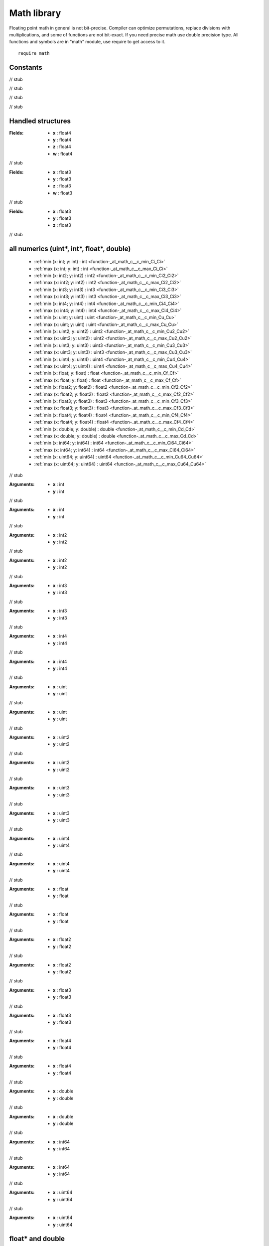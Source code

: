 
.. _stdlib_math:

============
Math library
============

Floating point math in general is not bit-precise. Compiler can optimize permutations, replace divisions with multiplications, and some of functions are not bit-exact.
If you need precise math use double precision type.
All functions and symbols are in "math" module, use require to get access to it. ::

    require math


+++++++++
Constants
+++++++++

.. _global-math-PI:

.. das:attribute:: PI = 3.1415927f

// stub


.. _global-math-DBL_PI:

.. das:attribute:: DBL_PI = 3.141592653589793lf

// stub


.. _global-math-FLT_EPSILON:

.. das:attribute:: FLT_EPSILON = 1.1920929e-07f

// stub


.. _global-math-DBL_EPSILON:

.. das:attribute:: DBL_EPSILON = 2.220446049250313e-16lf

// stub


++++++++++++++++++
Handled structures
++++++++++++++++++

.. _handle-math-float4x4:

.. das:attribute:: float4x4

:Fields: * **x** : float4

         * **y** : float4

         * **z** : float4

         * **w** : float4

// stub


.. _handle-math-float3x4:

.. das:attribute:: float3x4

:Fields: * **x** : float3

         * **y** : float3

         * **z** : float3

         * **w** : float3

// stub


.. _handle-math-float3x3:

.. das:attribute:: float3x3

:Fields: * **x** : float3

         * **y** : float3

         * **z** : float3

// stub


++++++++++++++++++++++++++++++++++++++++++
all numerics (uint*, int*, float*, double)
++++++++++++++++++++++++++++++++++++++++++

  *  :ref:`min (x: int; y: int) : int <function-_at_math_c__c_min_Ci_Ci>` 
  *  :ref:`max (x: int; y: int) : int <function-_at_math_c__c_max_Ci_Ci>` 
  *  :ref:`min (x: int2; y: int2) : int2 <function-_at_math_c__c_min_Ci2_Ci2>` 
  *  :ref:`max (x: int2; y: int2) : int2 <function-_at_math_c__c_max_Ci2_Ci2>` 
  *  :ref:`min (x: int3; y: int3) : int3 <function-_at_math_c__c_min_Ci3_Ci3>` 
  *  :ref:`max (x: int3; y: int3) : int3 <function-_at_math_c__c_max_Ci3_Ci3>` 
  *  :ref:`min (x: int4; y: int4) : int4 <function-_at_math_c__c_min_Ci4_Ci4>` 
  *  :ref:`max (x: int4; y: int4) : int4 <function-_at_math_c__c_max_Ci4_Ci4>` 
  *  :ref:`min (x: uint; y: uint) : uint <function-_at_math_c__c_min_Cu_Cu>` 
  *  :ref:`max (x: uint; y: uint) : uint <function-_at_math_c__c_max_Cu_Cu>` 
  *  :ref:`min (x: uint2; y: uint2) : uint2 <function-_at_math_c__c_min_Cu2_Cu2>` 
  *  :ref:`max (x: uint2; y: uint2) : uint2 <function-_at_math_c__c_max_Cu2_Cu2>` 
  *  :ref:`min (x: uint3; y: uint3) : uint3 <function-_at_math_c__c_min_Cu3_Cu3>` 
  *  :ref:`max (x: uint3; y: uint3) : uint3 <function-_at_math_c__c_max_Cu3_Cu3>` 
  *  :ref:`min (x: uint4; y: uint4) : uint4 <function-_at_math_c__c_min_Cu4_Cu4>` 
  *  :ref:`max (x: uint4; y: uint4) : uint4 <function-_at_math_c__c_max_Cu4_Cu4>` 
  *  :ref:`min (x: float; y: float) : float <function-_at_math_c__c_min_Cf_Cf>` 
  *  :ref:`max (x: float; y: float) : float <function-_at_math_c__c_max_Cf_Cf>` 
  *  :ref:`min (x: float2; y: float2) : float2 <function-_at_math_c__c_min_Cf2_Cf2>` 
  *  :ref:`max (x: float2; y: float2) : float2 <function-_at_math_c__c_max_Cf2_Cf2>` 
  *  :ref:`min (x: float3; y: float3) : float3 <function-_at_math_c__c_min_Cf3_Cf3>` 
  *  :ref:`max (x: float3; y: float3) : float3 <function-_at_math_c__c_max_Cf3_Cf3>` 
  *  :ref:`min (x: float4; y: float4) : float4 <function-_at_math_c__c_min_Cf4_Cf4>` 
  *  :ref:`max (x: float4; y: float4) : float4 <function-_at_math_c__c_max_Cf4_Cf4>` 
  *  :ref:`min (x: double; y: double) : double <function-_at_math_c__c_min_Cd_Cd>` 
  *  :ref:`max (x: double; y: double) : double <function-_at_math_c__c_max_Cd_Cd>` 
  *  :ref:`min (x: int64; y: int64) : int64 <function-_at_math_c__c_min_Ci64_Ci64>` 
  *  :ref:`max (x: int64; y: int64) : int64 <function-_at_math_c__c_max_Ci64_Ci64>` 
  *  :ref:`min (x: uint64; y: uint64) : uint64 <function-_at_math_c__c_min_Cu64_Cu64>` 
  *  :ref:`max (x: uint64; y: uint64) : uint64 <function-_at_math_c__c_max_Cu64_Cu64>` 

.. _function-_at_math_c__c_min_Ci_Ci:

.. das:function:: min(x: int; y: int) : int

// stub


:Arguments: * **x** : int

            * **y** : int

.. _function-_at_math_c__c_max_Ci_Ci:

.. das:function:: max(x: int; y: int) : int

// stub


:Arguments: * **x** : int

            * **y** : int

.. _function-_at_math_c__c_min_Ci2_Ci2:

.. das:function:: min(x: int2; y: int2) : int2

// stub


:Arguments: * **x** : int2

            * **y** : int2

.. _function-_at_math_c__c_max_Ci2_Ci2:

.. das:function:: max(x: int2; y: int2) : int2

// stub


:Arguments: * **x** : int2

            * **y** : int2

.. _function-_at_math_c__c_min_Ci3_Ci3:

.. das:function:: min(x: int3; y: int3) : int3

// stub


:Arguments: * **x** : int3

            * **y** : int3

.. _function-_at_math_c__c_max_Ci3_Ci3:

.. das:function:: max(x: int3; y: int3) : int3

// stub


:Arguments: * **x** : int3

            * **y** : int3

.. _function-_at_math_c__c_min_Ci4_Ci4:

.. das:function:: min(x: int4; y: int4) : int4

// stub


:Arguments: * **x** : int4

            * **y** : int4

.. _function-_at_math_c__c_max_Ci4_Ci4:

.. das:function:: max(x: int4; y: int4) : int4

// stub


:Arguments: * **x** : int4

            * **y** : int4

.. _function-_at_math_c__c_min_Cu_Cu:

.. das:function:: min(x: uint; y: uint) : uint

// stub


:Arguments: * **x** : uint

            * **y** : uint

.. _function-_at_math_c__c_max_Cu_Cu:

.. das:function:: max(x: uint; y: uint) : uint

// stub


:Arguments: * **x** : uint

            * **y** : uint

.. _function-_at_math_c__c_min_Cu2_Cu2:

.. das:function:: min(x: uint2; y: uint2) : uint2

// stub


:Arguments: * **x** : uint2

            * **y** : uint2

.. _function-_at_math_c__c_max_Cu2_Cu2:

.. das:function:: max(x: uint2; y: uint2) : uint2

// stub


:Arguments: * **x** : uint2

            * **y** : uint2

.. _function-_at_math_c__c_min_Cu3_Cu3:

.. das:function:: min(x: uint3; y: uint3) : uint3

// stub


:Arguments: * **x** : uint3

            * **y** : uint3

.. _function-_at_math_c__c_max_Cu3_Cu3:

.. das:function:: max(x: uint3; y: uint3) : uint3

// stub


:Arguments: * **x** : uint3

            * **y** : uint3

.. _function-_at_math_c__c_min_Cu4_Cu4:

.. das:function:: min(x: uint4; y: uint4) : uint4

// stub


:Arguments: * **x** : uint4

            * **y** : uint4

.. _function-_at_math_c__c_max_Cu4_Cu4:

.. das:function:: max(x: uint4; y: uint4) : uint4

// stub


:Arguments: * **x** : uint4

            * **y** : uint4

.. _function-_at_math_c__c_min_Cf_Cf:

.. das:function:: min(x: float; y: float) : float

// stub


:Arguments: * **x** : float

            * **y** : float

.. _function-_at_math_c__c_max_Cf_Cf:

.. das:function:: max(x: float; y: float) : float

// stub


:Arguments: * **x** : float

            * **y** : float

.. _function-_at_math_c__c_min_Cf2_Cf2:

.. das:function:: min(x: float2; y: float2) : float2

// stub


:Arguments: * **x** : float2

            * **y** : float2

.. _function-_at_math_c__c_max_Cf2_Cf2:

.. das:function:: max(x: float2; y: float2) : float2

// stub


:Arguments: * **x** : float2

            * **y** : float2

.. _function-_at_math_c__c_min_Cf3_Cf3:

.. das:function:: min(x: float3; y: float3) : float3

// stub


:Arguments: * **x** : float3

            * **y** : float3

.. _function-_at_math_c__c_max_Cf3_Cf3:

.. das:function:: max(x: float3; y: float3) : float3

// stub


:Arguments: * **x** : float3

            * **y** : float3

.. _function-_at_math_c__c_min_Cf4_Cf4:

.. das:function:: min(x: float4; y: float4) : float4

// stub


:Arguments: * **x** : float4

            * **y** : float4

.. _function-_at_math_c__c_max_Cf4_Cf4:

.. das:function:: max(x: float4; y: float4) : float4

// stub


:Arguments: * **x** : float4

            * **y** : float4

.. _function-_at_math_c__c_min_Cd_Cd:

.. das:function:: min(x: double; y: double) : double

// stub


:Arguments: * **x** : double

            * **y** : double

.. _function-_at_math_c__c_max_Cd_Cd:

.. das:function:: max(x: double; y: double) : double

// stub


:Arguments: * **x** : double

            * **y** : double

.. _function-_at_math_c__c_min_Ci64_Ci64:

.. das:function:: min(x: int64; y: int64) : int64

// stub


:Arguments: * **x** : int64

            * **y** : int64

.. _function-_at_math_c__c_max_Ci64_Ci64:

.. das:function:: max(x: int64; y: int64) : int64

// stub


:Arguments: * **x** : int64

            * **y** : int64

.. _function-_at_math_c__c_min_Cu64_Cu64:

.. das:function:: min(x: uint64; y: uint64) : uint64

// stub


:Arguments: * **x** : uint64

            * **y** : uint64

.. _function-_at_math_c__c_max_Cu64_Cu64:

.. das:function:: max(x: uint64; y: uint64) : uint64

// stub


:Arguments: * **x** : uint64

            * **y** : uint64

+++++++++++++++++
float* and double
+++++++++++++++++

  *  :ref:`sin (x: float) : float <function-_at_math_c__c_sin_Cf>` 
  *  :ref:`cos (x: float) : float <function-_at_math_c__c_cos_Cf>` 
  *  :ref:`tan (x: float) : float <function-_at_math_c__c_tan_Cf>` 
  *  :ref:`sin (x: float2) : float2 <function-_at_math_c__c_sin_Cf2>` 
  *  :ref:`cos (x: float2) : float2 <function-_at_math_c__c_cos_Cf2>` 
  *  :ref:`tan (x: float2) : float2 <function-_at_math_c__c_tan_Cf2>` 
  *  :ref:`sin (x: float3) : float3 <function-_at_math_c__c_sin_Cf3>` 
  *  :ref:`cos (x: float3) : float3 <function-_at_math_c__c_cos_Cf3>` 
  *  :ref:`tan (x: float3) : float3 <function-_at_math_c__c_tan_Cf3>` 
  *  :ref:`sin (x: float4) : float4 <function-_at_math_c__c_sin_Cf4>` 
  *  :ref:`cos (x: float4) : float4 <function-_at_math_c__c_cos_Cf4>` 
  *  :ref:`tan (x: float4) : float4 <function-_at_math_c__c_tan_Cf4>` 
  *  :ref:`exp (x: float) : float <function-_at_math_c__c_exp_Cf>` 
  *  :ref:`log (x: float) : float <function-_at_math_c__c_log_Cf>` 
  *  :ref:`exp2 (x: float) : float <function-_at_math_c__c_exp2_Cf>` 
  *  :ref:`log2 (x: float) : float <function-_at_math_c__c_log2_Cf>` 
  *  :ref:`rcp (x: float) : float <function-_at_math_c__c_rcp_Cf>` 
  *  :ref:`pow (x: float; y: float) : float <function-_at_math_c__c_pow_Cf_Cf>` 
  *  :ref:`exp (x: float2) : float2 <function-_at_math_c__c_exp_Cf2>` 
  *  :ref:`log (x: float2) : float2 <function-_at_math_c__c_log_Cf2>` 
  *  :ref:`exp2 (x: float2) : float2 <function-_at_math_c__c_exp2_Cf2>` 
  *  :ref:`log2 (x: float2) : float2 <function-_at_math_c__c_log2_Cf2>` 
  *  :ref:`rcp (x: float2) : float2 <function-_at_math_c__c_rcp_Cf2>` 
  *  :ref:`pow (x: float2; y: float2) : float2 <function-_at_math_c__c_pow_Cf2_Cf2>` 
  *  :ref:`exp (x: float3) : float3 <function-_at_math_c__c_exp_Cf3>` 
  *  :ref:`log (x: float3) : float3 <function-_at_math_c__c_log_Cf3>` 
  *  :ref:`exp2 (x: float3) : float3 <function-_at_math_c__c_exp2_Cf3>` 
  *  :ref:`log2 (x: float3) : float3 <function-_at_math_c__c_log2_Cf3>` 
  *  :ref:`rcp (x: float3) : float3 <function-_at_math_c__c_rcp_Cf3>` 
  *  :ref:`pow (x: float3; y: float3) : float3 <function-_at_math_c__c_pow_Cf3_Cf3>` 
  *  :ref:`exp (x: float4) : float4 <function-_at_math_c__c_exp_Cf4>` 
  *  :ref:`log (x: float4) : float4 <function-_at_math_c__c_log_Cf4>` 
  *  :ref:`exp2 (x: float4) : float4 <function-_at_math_c__c_exp2_Cf4>` 
  *  :ref:`log2 (x: float4) : float4 <function-_at_math_c__c_log2_Cf4>` 
  *  :ref:`rcp (x: float4) : float4 <function-_at_math_c__c_rcp_Cf4>` 
  *  :ref:`pow (x: float4; y: float4) : float4 <function-_at_math_c__c_pow_Cf4_Cf4>` 
  *  :ref:`floor (x: float) : float <function-_at_math_c__c_floor_Cf>` 
  *  :ref:`ceil (x: float) : float <function-_at_math_c__c_ceil_Cf>` 
  *  :ref:`sqrt (x: float) : float <function-_at_math_c__c_sqrt_Cf>` 
  *  :ref:`saturate (x: float) : float <function-_at_math_c__c_saturate_Cf>` 
  *  :ref:`floor (x: float2) : float2 <function-_at_math_c__c_floor_Cf2>` 
  *  :ref:`ceil (x: float2) : float2 <function-_at_math_c__c_ceil_Cf2>` 
  *  :ref:`sqrt (x: float2) : float2 <function-_at_math_c__c_sqrt_Cf2>` 
  *  :ref:`saturate (x: float2) : float2 <function-_at_math_c__c_saturate_Cf2>` 
  *  :ref:`floor (x: float3) : float3 <function-_at_math_c__c_floor_Cf3>` 
  *  :ref:`ceil (x: float3) : float3 <function-_at_math_c__c_ceil_Cf3>` 
  *  :ref:`sqrt (x: float3) : float3 <function-_at_math_c__c_sqrt_Cf3>` 
  *  :ref:`saturate (x: float3) : float3 <function-_at_math_c__c_saturate_Cf3>` 
  *  :ref:`floor (x: float4) : float4 <function-_at_math_c__c_floor_Cf4>` 
  *  :ref:`ceil (x: float4) : float4 <function-_at_math_c__c_ceil_Cf4>` 
  *  :ref:`sqrt (x: float4) : float4 <function-_at_math_c__c_sqrt_Cf4>` 
  *  :ref:`saturate (x: float4) : float4 <function-_at_math_c__c_saturate_Cf4>` 
  *  :ref:`abs (x: int) : int <function-_at_math_c__c_abs_Ci>` 
  *  :ref:`sign (x: int) : int <function-_at_math_c__c_sign_Ci>` 
  *  :ref:`abs (x: int2) : int2 <function-_at_math_c__c_abs_Ci2>` 
  *  :ref:`sign (x: int2) : int2 <function-_at_math_c__c_sign_Ci2>` 
  *  :ref:`abs (x: int3) : int3 <function-_at_math_c__c_abs_Ci3>` 
  *  :ref:`sign (x: int3) : int3 <function-_at_math_c__c_sign_Ci3>` 
  *  :ref:`abs (x: int4) : int4 <function-_at_math_c__c_abs_Ci4>` 
  *  :ref:`sign (x: int4) : int4 <function-_at_math_c__c_sign_Ci4>` 
  *  :ref:`abs (x: uint) : uint <function-_at_math_c__c_abs_Cu>` 
  *  :ref:`sign (x: uint) : uint <function-_at_math_c__c_sign_Cu>` 
  *  :ref:`abs (x: uint2) : uint2 <function-_at_math_c__c_abs_Cu2>` 
  *  :ref:`sign (x: uint2) : uint2 <function-_at_math_c__c_sign_Cu2>` 
  *  :ref:`abs (x: uint3) : uint3 <function-_at_math_c__c_abs_Cu3>` 
  *  :ref:`sign (x: uint3) : uint3 <function-_at_math_c__c_sign_Cu3>` 
  *  :ref:`abs (x: uint4) : uint4 <function-_at_math_c__c_abs_Cu4>` 
  *  :ref:`sign (x: uint4) : uint4 <function-_at_math_c__c_sign_Cu4>` 
  *  :ref:`abs (x: float) : float <function-_at_math_c__c_abs_Cf>` 
  *  :ref:`sign (x: float) : float <function-_at_math_c__c_sign_Cf>` 
  *  :ref:`abs (x: float2) : float2 <function-_at_math_c__c_abs_Cf2>` 
  *  :ref:`sign (x: float2) : float2 <function-_at_math_c__c_sign_Cf2>` 
  *  :ref:`abs (x: float3) : float3 <function-_at_math_c__c_abs_Cf3>` 
  *  :ref:`sign (x: float3) : float3 <function-_at_math_c__c_sign_Cf3>` 
  *  :ref:`abs (x: float4) : float4 <function-_at_math_c__c_abs_Cf4>` 
  *  :ref:`sign (x: float4) : float4 <function-_at_math_c__c_sign_Cf4>` 
  *  :ref:`abs (x: double) : double <function-_at_math_c__c_abs_Cd>` 
  *  :ref:`sign (x: double) : double <function-_at_math_c__c_sign_Cd>` 
  *  :ref:`abs (x: int64) : int64 <function-_at_math_c__c_abs_Ci64>` 
  *  :ref:`sign (x: int64) : int64 <function-_at_math_c__c_sign_Ci64>` 
  *  :ref:`abs (x: uint64) : uint64 <function-_at_math_c__c_abs_Cu64>` 
  *  :ref:`sign (x: uint64) : uint64 <function-_at_math_c__c_sign_Cu64>` 
  *  :ref:`is_nan (x: float) : bool <function-_at_math_c__c_is_nan_Cf>` 
  *  :ref:`is_finite (x: float) : bool <function-_at_math_c__c_is_finite_Cf>` 
  *  :ref:`is_nan (x: double) : bool <function-_at_math_c__c_is_nan_Cd>` 
  *  :ref:`is_finite (x: double) : bool <function-_at_math_c__c_is_finite_Cd>` 
  *  :ref:`sqrt (x: double) : double <function-_at_math_c__c_sqrt_Cd>` 
  *  :ref:`exp (x: double) : double <function-_at_math_c__c_exp_Cd>` 
  *  :ref:`rcp (x: double) : double <function-_at_math_c__c_rcp_Cd>` 
  *  :ref:`log (x: double) : double <function-_at_math_c__c_log_Cd>` 
  *  :ref:`pow (x: double; y: double) : double <function-_at_math_c__c_pow_Cd_Cd>` 
  *  :ref:`exp2 (x: double) : double <function-_at_math_c__c_exp2_Cd>` 
  *  :ref:`log2 (x: double) : double <function-_at_math_c__c_log2_Cd>` 
  *  :ref:`sin (x: double) : double <function-_at_math_c__c_sin_Cd>` 
  *  :ref:`cos (x: double) : double <function-_at_math_c__c_cos_Cd>` 
  *  :ref:`asin (x: double) : double <function-_at_math_c__c_asin_Cd>` 
  *  :ref:`acos (x: double) : double <function-_at_math_c__c_acos_Cd>` 
  *  :ref:`tan (x: double) : double <function-_at_math_c__c_tan_Cd>` 
  *  :ref:`atan (x: double) : double <function-_at_math_c__c_atan_Cd>` 
  *  :ref:`atan2 (y: double; x: double) : double <function-_at_math_c__c_atan2_Cd_Cd>` 
  *  :ref:`sincos (x: float; s: float& implicit; c: float& implicit) <function-_at_math_c__c_sincos_Cf_&If_&If>` 
  *  :ref:`sincos (x: double; s: double& implicit; c: double& implicit) <function-_at_math_c__c_sincos_Cd_&Id_&Id>` 
  *  :ref:`asin (x: float) : float <function-_at_math_c__c_asin_Cf>` 
  *  :ref:`acos (x: float) : float <function-_at_math_c__c_acos_Cf>` 
  *  :ref:`atan (x: float) : float <function-_at_math_c__c_atan_Cf>` 
  *  :ref:`atan2 (y: float; x: float) : float <function-_at_math_c__c_atan2_Cf_Cf>` 
  *  :ref:`asin (x: float2) : float2 <function-_at_math_c__c_asin_Cf2>` 
  *  :ref:`asin (x: float3) : float3 <function-_at_math_c__c_asin_Cf3>` 
  *  :ref:`asin (x: float4) : float4 <function-_at_math_c__c_asin_Cf4>` 
  *  :ref:`acos (x: float2) : float2 <function-_at_math_c__c_acos_Cf2>` 
  *  :ref:`acos (x: float3) : float3 <function-_at_math_c__c_acos_Cf3>` 
  *  :ref:`acos (x: float4) : float4 <function-_at_math_c__c_acos_Cf4>` 
  *  :ref:`atan (x: float2) : float2 <function-_at_math_c__c_atan_Cf2>` 
  *  :ref:`atan (x: float3) : float3 <function-_at_math_c__c_atan_Cf3>` 
  *  :ref:`atan (x: float4) : float4 <function-_at_math_c__c_atan_Cf4>` 
  *  :ref:`atan2 (y: float2; x: float2) : float2 <function-_at_math_c__c_atan2_Cf2_Cf2>` 
  *  :ref:`atan2 (y: float3; x: float3) : float3 <function-_at_math_c__c_atan2_Cf3_Cf3>` 
  *  :ref:`atan2 (y: float4; x: float4) : float4 <function-_at_math_c__c_atan2_Cf4_Cf4>` 

.. _function-_at_math_c__c_sin_Cf:

.. das:function:: sin(x: float) : float

// stub


:Arguments: * **x** : float

.. _function-_at_math_c__c_cos_Cf:

.. das:function:: cos(x: float) : float

// stub


:Arguments: * **x** : float

.. _function-_at_math_c__c_tan_Cf:

.. das:function:: tan(x: float) : float

// stub


:Arguments: * **x** : float

.. _function-_at_math_c__c_sin_Cf2:

.. das:function:: sin(x: float2) : float2

// stub


:Arguments: * **x** : float2

.. _function-_at_math_c__c_cos_Cf2:

.. das:function:: cos(x: float2) : float2

// stub


:Arguments: * **x** : float2

.. _function-_at_math_c__c_tan_Cf2:

.. das:function:: tan(x: float2) : float2

// stub


:Arguments: * **x** : float2

.. _function-_at_math_c__c_sin_Cf3:

.. das:function:: sin(x: float3) : float3

// stub


:Arguments: * **x** : float3

.. _function-_at_math_c__c_cos_Cf3:

.. das:function:: cos(x: float3) : float3

// stub


:Arguments: * **x** : float3

.. _function-_at_math_c__c_tan_Cf3:

.. das:function:: tan(x: float3) : float3

// stub


:Arguments: * **x** : float3

.. _function-_at_math_c__c_sin_Cf4:

.. das:function:: sin(x: float4) : float4

// stub


:Arguments: * **x** : float4

.. _function-_at_math_c__c_cos_Cf4:

.. das:function:: cos(x: float4) : float4

// stub


:Arguments: * **x** : float4

.. _function-_at_math_c__c_tan_Cf4:

.. das:function:: tan(x: float4) : float4

// stub


:Arguments: * **x** : float4

.. _function-_at_math_c__c_exp_Cf:

.. das:function:: exp(x: float) : float

// stub


:Arguments: * **x** : float

.. _function-_at_math_c__c_log_Cf:

.. das:function:: log(x: float) : float

// stub


:Arguments: * **x** : float

.. _function-_at_math_c__c_exp2_Cf:

.. das:function:: exp2(x: float) : float

// stub


:Arguments: * **x** : float

.. _function-_at_math_c__c_log2_Cf:

.. das:function:: log2(x: float) : float

// stub


:Arguments: * **x** : float

.. _function-_at_math_c__c_rcp_Cf:

.. das:function:: rcp(x: float) : float

// stub


:Arguments: * **x** : float

.. _function-_at_math_c__c_pow_Cf_Cf:

.. das:function:: pow(x: float; y: float) : float

// stub


:Arguments: * **x** : float

            * **y** : float

.. _function-_at_math_c__c_exp_Cf2:

.. das:function:: exp(x: float2) : float2

// stub


:Arguments: * **x** : float2

.. _function-_at_math_c__c_log_Cf2:

.. das:function:: log(x: float2) : float2

// stub


:Arguments: * **x** : float2

.. _function-_at_math_c__c_exp2_Cf2:

.. das:function:: exp2(x: float2) : float2

// stub


:Arguments: * **x** : float2

.. _function-_at_math_c__c_log2_Cf2:

.. das:function:: log2(x: float2) : float2

// stub


:Arguments: * **x** : float2

.. _function-_at_math_c__c_rcp_Cf2:

.. das:function:: rcp(x: float2) : float2

// stub


:Arguments: * **x** : float2

.. _function-_at_math_c__c_pow_Cf2_Cf2:

.. das:function:: pow(x: float2; y: float2) : float2

// stub


:Arguments: * **x** : float2

            * **y** : float2

.. _function-_at_math_c__c_exp_Cf3:

.. das:function:: exp(x: float3) : float3

// stub


:Arguments: * **x** : float3

.. _function-_at_math_c__c_log_Cf3:

.. das:function:: log(x: float3) : float3

// stub


:Arguments: * **x** : float3

.. _function-_at_math_c__c_exp2_Cf3:

.. das:function:: exp2(x: float3) : float3

// stub


:Arguments: * **x** : float3

.. _function-_at_math_c__c_log2_Cf3:

.. das:function:: log2(x: float3) : float3

// stub


:Arguments: * **x** : float3

.. _function-_at_math_c__c_rcp_Cf3:

.. das:function:: rcp(x: float3) : float3

// stub


:Arguments: * **x** : float3

.. _function-_at_math_c__c_pow_Cf3_Cf3:

.. das:function:: pow(x: float3; y: float3) : float3

// stub


:Arguments: * **x** : float3

            * **y** : float3

.. _function-_at_math_c__c_exp_Cf4:

.. das:function:: exp(x: float4) : float4

// stub


:Arguments: * **x** : float4

.. _function-_at_math_c__c_log_Cf4:

.. das:function:: log(x: float4) : float4

// stub


:Arguments: * **x** : float4

.. _function-_at_math_c__c_exp2_Cf4:

.. das:function:: exp2(x: float4) : float4

// stub


:Arguments: * **x** : float4

.. _function-_at_math_c__c_log2_Cf4:

.. das:function:: log2(x: float4) : float4

// stub


:Arguments: * **x** : float4

.. _function-_at_math_c__c_rcp_Cf4:

.. das:function:: rcp(x: float4) : float4

// stub


:Arguments: * **x** : float4

.. _function-_at_math_c__c_pow_Cf4_Cf4:

.. das:function:: pow(x: float4; y: float4) : float4

// stub


:Arguments: * **x** : float4

            * **y** : float4

.. _function-_at_math_c__c_floor_Cf:

.. das:function:: floor(x: float) : float

// stub


:Arguments: * **x** : float

.. _function-_at_math_c__c_ceil_Cf:

.. das:function:: ceil(x: float) : float

// stub


:Arguments: * **x** : float

.. _function-_at_math_c__c_sqrt_Cf:

.. das:function:: sqrt(x: float) : float

// stub


:Arguments: * **x** : float

.. _function-_at_math_c__c_saturate_Cf:

.. das:function:: saturate(x: float) : float

// stub


:Arguments: * **x** : float

.. _function-_at_math_c__c_floor_Cf2:

.. das:function:: floor(x: float2) : float2

// stub


:Arguments: * **x** : float2

.. _function-_at_math_c__c_ceil_Cf2:

.. das:function:: ceil(x: float2) : float2

// stub


:Arguments: * **x** : float2

.. _function-_at_math_c__c_sqrt_Cf2:

.. das:function:: sqrt(x: float2) : float2

// stub


:Arguments: * **x** : float2

.. _function-_at_math_c__c_saturate_Cf2:

.. das:function:: saturate(x: float2) : float2

// stub


:Arguments: * **x** : float2

.. _function-_at_math_c__c_floor_Cf3:

.. das:function:: floor(x: float3) : float3

// stub


:Arguments: * **x** : float3

.. _function-_at_math_c__c_ceil_Cf3:

.. das:function:: ceil(x: float3) : float3

// stub


:Arguments: * **x** : float3

.. _function-_at_math_c__c_sqrt_Cf3:

.. das:function:: sqrt(x: float3) : float3

// stub


:Arguments: * **x** : float3

.. _function-_at_math_c__c_saturate_Cf3:

.. das:function:: saturate(x: float3) : float3

// stub


:Arguments: * **x** : float3

.. _function-_at_math_c__c_floor_Cf4:

.. das:function:: floor(x: float4) : float4

// stub


:Arguments: * **x** : float4

.. _function-_at_math_c__c_ceil_Cf4:

.. das:function:: ceil(x: float4) : float4

// stub


:Arguments: * **x** : float4

.. _function-_at_math_c__c_sqrt_Cf4:

.. das:function:: sqrt(x: float4) : float4

// stub


:Arguments: * **x** : float4

.. _function-_at_math_c__c_saturate_Cf4:

.. das:function:: saturate(x: float4) : float4

// stub


:Arguments: * **x** : float4

.. _function-_at_math_c__c_abs_Ci:

.. das:function:: abs(x: int) : int

// stub


:Arguments: * **x** : int

.. _function-_at_math_c__c_sign_Ci:

.. das:function:: sign(x: int) : int

// stub


:Arguments: * **x** : int

.. _function-_at_math_c__c_abs_Ci2:

.. das:function:: abs(x: int2) : int2

// stub


:Arguments: * **x** : int2

.. _function-_at_math_c__c_sign_Ci2:

.. das:function:: sign(x: int2) : int2

// stub


:Arguments: * **x** : int2

.. _function-_at_math_c__c_abs_Ci3:

.. das:function:: abs(x: int3) : int3

// stub


:Arguments: * **x** : int3

.. _function-_at_math_c__c_sign_Ci3:

.. das:function:: sign(x: int3) : int3

// stub


:Arguments: * **x** : int3

.. _function-_at_math_c__c_abs_Ci4:

.. das:function:: abs(x: int4) : int4

// stub


:Arguments: * **x** : int4

.. _function-_at_math_c__c_sign_Ci4:

.. das:function:: sign(x: int4) : int4

// stub


:Arguments: * **x** : int4

.. _function-_at_math_c__c_abs_Cu:

.. das:function:: abs(x: uint) : uint

// stub


:Arguments: * **x** : uint

.. _function-_at_math_c__c_sign_Cu:

.. das:function:: sign(x: uint) : uint

// stub


:Arguments: * **x** : uint

.. _function-_at_math_c__c_abs_Cu2:

.. das:function:: abs(x: uint2) : uint2

// stub


:Arguments: * **x** : uint2

.. _function-_at_math_c__c_sign_Cu2:

.. das:function:: sign(x: uint2) : uint2

// stub


:Arguments: * **x** : uint2

.. _function-_at_math_c__c_abs_Cu3:

.. das:function:: abs(x: uint3) : uint3

// stub


:Arguments: * **x** : uint3

.. _function-_at_math_c__c_sign_Cu3:

.. das:function:: sign(x: uint3) : uint3

// stub


:Arguments: * **x** : uint3

.. _function-_at_math_c__c_abs_Cu4:

.. das:function:: abs(x: uint4) : uint4

// stub


:Arguments: * **x** : uint4

.. _function-_at_math_c__c_sign_Cu4:

.. das:function:: sign(x: uint4) : uint4

// stub


:Arguments: * **x** : uint4

.. _function-_at_math_c__c_abs_Cf:

.. das:function:: abs(x: float) : float

// stub


:Arguments: * **x** : float

.. _function-_at_math_c__c_sign_Cf:

.. das:function:: sign(x: float) : float

// stub


:Arguments: * **x** : float

.. _function-_at_math_c__c_abs_Cf2:

.. das:function:: abs(x: float2) : float2

// stub


:Arguments: * **x** : float2

.. _function-_at_math_c__c_sign_Cf2:

.. das:function:: sign(x: float2) : float2

// stub


:Arguments: * **x** : float2

.. _function-_at_math_c__c_abs_Cf3:

.. das:function:: abs(x: float3) : float3

// stub


:Arguments: * **x** : float3

.. _function-_at_math_c__c_sign_Cf3:

.. das:function:: sign(x: float3) : float3

// stub


:Arguments: * **x** : float3

.. _function-_at_math_c__c_abs_Cf4:

.. das:function:: abs(x: float4) : float4

// stub


:Arguments: * **x** : float4

.. _function-_at_math_c__c_sign_Cf4:

.. das:function:: sign(x: float4) : float4

// stub


:Arguments: * **x** : float4

.. _function-_at_math_c__c_abs_Cd:

.. das:function:: abs(x: double) : double

// stub


:Arguments: * **x** : double

.. _function-_at_math_c__c_sign_Cd:

.. das:function:: sign(x: double) : double

// stub


:Arguments: * **x** : double

.. _function-_at_math_c__c_abs_Ci64:

.. das:function:: abs(x: int64) : int64

// stub


:Arguments: * **x** : int64

.. _function-_at_math_c__c_sign_Ci64:

.. das:function:: sign(x: int64) : int64

// stub


:Arguments: * **x** : int64

.. _function-_at_math_c__c_abs_Cu64:

.. das:function:: abs(x: uint64) : uint64

// stub


:Arguments: * **x** : uint64

.. _function-_at_math_c__c_sign_Cu64:

.. das:function:: sign(x: uint64) : uint64

// stub


:Arguments: * **x** : uint64

.. _function-_at_math_c__c_is_nan_Cf:

.. das:function:: is_nan(x: float) : bool

// stub


:Arguments: * **x** : float

.. _function-_at_math_c__c_is_finite_Cf:

.. das:function:: is_finite(x: float) : bool

// stub


:Arguments: * **x** : float

.. _function-_at_math_c__c_is_nan_Cd:

.. das:function:: is_nan(x: double) : bool

// stub


:Arguments: * **x** : double

.. _function-_at_math_c__c_is_finite_Cd:

.. das:function:: is_finite(x: double) : bool

// stub


:Arguments: * **x** : double

.. _function-_at_math_c__c_sqrt_Cd:

.. das:function:: sqrt(x: double) : double

// stub


:Arguments: * **x** : double

.. _function-_at_math_c__c_exp_Cd:

.. das:function:: exp(x: double) : double

// stub


:Arguments: * **x** : double

.. _function-_at_math_c__c_rcp_Cd:

.. das:function:: rcp(x: double) : double

// stub


:Arguments: * **x** : double

.. _function-_at_math_c__c_log_Cd:

.. das:function:: log(x: double) : double

// stub


:Arguments: * **x** : double

.. _function-_at_math_c__c_pow_Cd_Cd:

.. das:function:: pow(x: double; y: double) : double

// stub


:Arguments: * **x** : double

            * **y** : double

.. _function-_at_math_c__c_exp2_Cd:

.. das:function:: exp2(x: double) : double

// stub


:Arguments: * **x** : double

.. _function-_at_math_c__c_log2_Cd:

.. das:function:: log2(x: double) : double

// stub


:Arguments: * **x** : double

.. _function-_at_math_c__c_sin_Cd:

.. das:function:: sin(x: double) : double

// stub


:Arguments: * **x** : double

.. _function-_at_math_c__c_cos_Cd:

.. das:function:: cos(x: double) : double

// stub


:Arguments: * **x** : double

.. _function-_at_math_c__c_asin_Cd:

.. das:function:: asin(x: double) : double

// stub


:Arguments: * **x** : double

.. _function-_at_math_c__c_acos_Cd:

.. das:function:: acos(x: double) : double

// stub


:Arguments: * **x** : double

.. _function-_at_math_c__c_tan_Cd:

.. das:function:: tan(x: double) : double

// stub


:Arguments: * **x** : double

.. _function-_at_math_c__c_atan_Cd:

.. das:function:: atan(x: double) : double

// stub


:Arguments: * **x** : double

.. _function-_at_math_c__c_atan2_Cd_Cd:

.. das:function:: atan2(y: double; x: double) : double

// stub


:Arguments: * **y** : double

            * **x** : double

.. _function-_at_math_c__c_sincos_Cf_&If_&If:

.. das:function:: sincos(x: float; s: float& implicit; c: float& implicit)

// stub


:Arguments: * **x** : float

            * **s** : float& implicit

            * **c** : float& implicit

.. _function-_at_math_c__c_sincos_Cd_&Id_&Id:

.. das:function:: sincos(x: double; s: double& implicit; c: double& implicit)

// stub


:Arguments: * **x** : double

            * **s** : double& implicit

            * **c** : double& implicit

.. _function-_at_math_c__c_asin_Cf:

.. das:function:: asin(x: float) : float

// stub


:Arguments: * **x** : float

.. _function-_at_math_c__c_acos_Cf:

.. das:function:: acos(x: float) : float

// stub


:Arguments: * **x** : float

.. _function-_at_math_c__c_atan_Cf:

.. das:function:: atan(x: float) : float

// stub


:Arguments: * **x** : float

.. _function-_at_math_c__c_atan2_Cf_Cf:

.. das:function:: atan2(y: float; x: float) : float

// stub


:Arguments: * **y** : float

            * **x** : float

.. _function-_at_math_c__c_asin_Cf2:

.. das:function:: asin(x: float2) : float2

// stub


:Arguments: * **x** : float2

.. _function-_at_math_c__c_asin_Cf3:

.. das:function:: asin(x: float3) : float3

// stub


:Arguments: * **x** : float3

.. _function-_at_math_c__c_asin_Cf4:

.. das:function:: asin(x: float4) : float4

// stub


:Arguments: * **x** : float4

.. _function-_at_math_c__c_acos_Cf2:

.. das:function:: acos(x: float2) : float2

// stub


:Arguments: * **x** : float2

.. _function-_at_math_c__c_acos_Cf3:

.. das:function:: acos(x: float3) : float3

// stub


:Arguments: * **x** : float3

.. _function-_at_math_c__c_acos_Cf4:

.. das:function:: acos(x: float4) : float4

// stub


:Arguments: * **x** : float4

.. _function-_at_math_c__c_atan_Cf2:

.. das:function:: atan(x: float2) : float2

// stub


:Arguments: * **x** : float2

.. _function-_at_math_c__c_atan_Cf3:

.. das:function:: atan(x: float3) : float3

// stub


:Arguments: * **x** : float3

.. _function-_at_math_c__c_atan_Cf4:

.. das:function:: atan(x: float4) : float4

// stub


:Arguments: * **x** : float4

.. _function-_at_math_c__c_atan2_Cf2_Cf2:

.. das:function:: atan2(y: float2; x: float2) : float2

// stub


:Arguments: * **y** : float2

            * **x** : float2

.. _function-_at_math_c__c_atan2_Cf3_Cf3:

.. das:function:: atan2(y: float3; x: float3) : float3

// stub


:Arguments: * **y** : float3

            * **x** : float3

.. _function-_at_math_c__c_atan2_Cf4_Cf4:

.. das:function:: atan2(y: float4; x: float4) : float4

// stub


:Arguments: * **y** : float4

            * **x** : float4

+++++++++++
float* only
+++++++++++

  *  :ref:`rcp_est (x: float) : float <function-_at_math_c__c_rcp_est_Cf>` 
  *  :ref:`rcp_est (x: float2) : float2 <function-_at_math_c__c_rcp_est_Cf2>` 
  *  :ref:`rcp_est (x: float3) : float3 <function-_at_math_c__c_rcp_est_Cf3>` 
  *  :ref:`rcp_est (x: float4) : float4 <function-_at_math_c__c_rcp_est_Cf4>` 
  *  :ref:`fract (x: float) : float <function-_at_math_c__c_fract_Cf>` 
  *  :ref:`rsqrt (x: float) : float <function-_at_math_c__c_rsqrt_Cf>` 
  *  :ref:`rsqrt_est (x: float) : float <function-_at_math_c__c_rsqrt_est_Cf>` 
  *  :ref:`fract (x: float2) : float2 <function-_at_math_c__c_fract_Cf2>` 
  *  :ref:`rsqrt (x: float2) : float2 <function-_at_math_c__c_rsqrt_Cf2>` 
  *  :ref:`rsqrt_est (x: float2) : float2 <function-_at_math_c__c_rsqrt_est_Cf2>` 
  *  :ref:`fract (x: float3) : float3 <function-_at_math_c__c_fract_Cf3>` 
  *  :ref:`rsqrt (x: float3) : float3 <function-_at_math_c__c_rsqrt_Cf3>` 
  *  :ref:`rsqrt_est (x: float3) : float3 <function-_at_math_c__c_rsqrt_est_Cf3>` 
  *  :ref:`fract (x: float4) : float4 <function-_at_math_c__c_fract_Cf4>` 
  *  :ref:`rsqrt (x: float4) : float4 <function-_at_math_c__c_rsqrt_Cf4>` 
  *  :ref:`rsqrt_est (x: float4) : float4 <function-_at_math_c__c_rsqrt_est_Cf4>` 
  *  :ref:`atan_est (x: float) : float <function-_at_math_c__c_atan_est_Cf>` 
  *  :ref:`atan2_est (y: float; x: float) : float <function-_at_math_c__c_atan2_est_Cf_Cf>` 
  *  :ref:`atan_est (x: float2) : float2 <function-_at_math_c__c_atan_est_Cf2>` 
  *  :ref:`atan_est (x: float3) : float3 <function-_at_math_c__c_atan_est_Cf3>` 
  *  :ref:`atan_est (x: float4) : float4 <function-_at_math_c__c_atan_est_Cf4>` 
  *  :ref:`atan2_est (y: float2; x: float2) : float2 <function-_at_math_c__c_atan2_est_Cf2_Cf2>` 
  *  :ref:`atan2_est (y: float3; x: float3) : float3 <function-_at_math_c__c_atan2_est_Cf3_Cf3>` 
  *  :ref:`atan2_est (y: float4; x: float4) : float4 <function-_at_math_c__c_atan2_est_Cf4_Cf4>` 
  *  :ref:`floori (x: float) : int <function-_at_math_c__c_floori_Cf>` 
  *  :ref:`ceili (x: float) : int <function-_at_math_c__c_ceili_Cf>` 
  *  :ref:`roundi (x: float) : int <function-_at_math_c__c_roundi_Cf>` 
  *  :ref:`trunci (x: float) : int <function-_at_math_c__c_trunci_Cf>` 
  *  :ref:`floori (x: double) : int <function-_at_math_c__c_floori_Cd>` 
  *  :ref:`ceili (x: double) : int <function-_at_math_c__c_ceili_Cd>` 
  *  :ref:`roundi (x: double) : int <function-_at_math_c__c_roundi_Cd>` 
  *  :ref:`trunci (x: double) : int <function-_at_math_c__c_trunci_Cd>` 
  *  :ref:`floori (x: float2) : int2 <function-_at_math_c__c_floori_Cf2>` 
  *  :ref:`ceili (x: float2) : int2 <function-_at_math_c__c_ceili_Cf2>` 
  *  :ref:`roundi (x: float2) : int2 <function-_at_math_c__c_roundi_Cf2>` 
  *  :ref:`trunci (x: float2) : int2 <function-_at_math_c__c_trunci_Cf2>` 
  *  :ref:`floori (x: float3) : int3 <function-_at_math_c__c_floori_Cf3>` 
  *  :ref:`ceili (x: float3) : int3 <function-_at_math_c__c_ceili_Cf3>` 
  *  :ref:`roundi (x: float3) : int3 <function-_at_math_c__c_roundi_Cf3>` 
  *  :ref:`trunci (x: float3) : int3 <function-_at_math_c__c_trunci_Cf3>` 
  *  :ref:`floori (x: float4) : int4 <function-_at_math_c__c_floori_Cf4>` 
  *  :ref:`ceili (x: float4) : int4 <function-_at_math_c__c_ceili_Cf4>` 
  *  :ref:`roundi (x: float4) : int4 <function-_at_math_c__c_roundi_Cf4>` 
  *  :ref:`trunci (x: float4) : int4 <function-_at_math_c__c_trunci_Cf4>` 
  *  :ref:`float4x4 implicit- (x: float4x4 implicit) : float4x4 <function-_at_math_c__c_-_CIH_ls_math_c__c_float4x4_gr_>` 
  *  :ref:`float3x4 implicit- (x: float3x4 implicit) : float3x4 <function-_at_math_c__c_-_CIH_ls_math_c__c_float3x4_gr_>` 
  *  :ref:`float3x3 implicit- (x: float3x3 implicit) : float3x3 <function-_at_math_c__c_-_CIH_ls_math_c__c_float3x3_gr_>` 

.. _function-_at_math_c__c_rcp_est_Cf:

.. das:function:: rcp_est(x: float) : float

// stub


:Arguments: * **x** : float

.. _function-_at_math_c__c_rcp_est_Cf2:

.. das:function:: rcp_est(x: float2) : float2

// stub


:Arguments: * **x** : float2

.. _function-_at_math_c__c_rcp_est_Cf3:

.. das:function:: rcp_est(x: float3) : float3

// stub


:Arguments: * **x** : float3

.. _function-_at_math_c__c_rcp_est_Cf4:

.. das:function:: rcp_est(x: float4) : float4

// stub


:Arguments: * **x** : float4

.. _function-_at_math_c__c_fract_Cf:

.. das:function:: fract(x: float) : float

// stub


:Arguments: * **x** : float

.. _function-_at_math_c__c_rsqrt_Cf:

.. das:function:: rsqrt(x: float) : float

// stub


:Arguments: * **x** : float

.. _function-_at_math_c__c_rsqrt_est_Cf:

.. das:function:: rsqrt_est(x: float) : float

// stub


:Arguments: * **x** : float

.. _function-_at_math_c__c_fract_Cf2:

.. das:function:: fract(x: float2) : float2

// stub


:Arguments: * **x** : float2

.. _function-_at_math_c__c_rsqrt_Cf2:

.. das:function:: rsqrt(x: float2) : float2

// stub


:Arguments: * **x** : float2

.. _function-_at_math_c__c_rsqrt_est_Cf2:

.. das:function:: rsqrt_est(x: float2) : float2

// stub


:Arguments: * **x** : float2

.. _function-_at_math_c__c_fract_Cf3:

.. das:function:: fract(x: float3) : float3

// stub


:Arguments: * **x** : float3

.. _function-_at_math_c__c_rsqrt_Cf3:

.. das:function:: rsqrt(x: float3) : float3

// stub


:Arguments: * **x** : float3

.. _function-_at_math_c__c_rsqrt_est_Cf3:

.. das:function:: rsqrt_est(x: float3) : float3

// stub


:Arguments: * **x** : float3

.. _function-_at_math_c__c_fract_Cf4:

.. das:function:: fract(x: float4) : float4

// stub


:Arguments: * **x** : float4

.. _function-_at_math_c__c_rsqrt_Cf4:

.. das:function:: rsqrt(x: float4) : float4

// stub


:Arguments: * **x** : float4

.. _function-_at_math_c__c_rsqrt_est_Cf4:

.. das:function:: rsqrt_est(x: float4) : float4

// stub


:Arguments: * **x** : float4

.. _function-_at_math_c__c_atan_est_Cf:

.. das:function:: atan_est(x: float) : float

// stub


:Arguments: * **x** : float

.. _function-_at_math_c__c_atan2_est_Cf_Cf:

.. das:function:: atan2_est(y: float; x: float) : float

// stub


:Arguments: * **y** : float

            * **x** : float

.. _function-_at_math_c__c_atan_est_Cf2:

.. das:function:: atan_est(x: float2) : float2

// stub


:Arguments: * **x** : float2

.. _function-_at_math_c__c_atan_est_Cf3:

.. das:function:: atan_est(x: float3) : float3

// stub


:Arguments: * **x** : float3

.. _function-_at_math_c__c_atan_est_Cf4:

.. das:function:: atan_est(x: float4) : float4

// stub


:Arguments: * **x** : float4

.. _function-_at_math_c__c_atan2_est_Cf2_Cf2:

.. das:function:: atan2_est(y: float2; x: float2) : float2

// stub


:Arguments: * **y** : float2

            * **x** : float2

.. _function-_at_math_c__c_atan2_est_Cf3_Cf3:

.. das:function:: atan2_est(y: float3; x: float3) : float3

// stub


:Arguments: * **y** : float3

            * **x** : float3

.. _function-_at_math_c__c_atan2_est_Cf4_Cf4:

.. das:function:: atan2_est(y: float4; x: float4) : float4

// stub


:Arguments: * **y** : float4

            * **x** : float4

.. _function-_at_math_c__c_floori_Cf:

.. das:function:: floori(x: float) : int

// stub


:Arguments: * **x** : float

.. _function-_at_math_c__c_ceili_Cf:

.. das:function:: ceili(x: float) : int

// stub


:Arguments: * **x** : float

.. _function-_at_math_c__c_roundi_Cf:

.. das:function:: roundi(x: float) : int

// stub


:Arguments: * **x** : float

.. _function-_at_math_c__c_trunci_Cf:

.. das:function:: trunci(x: float) : int

// stub


:Arguments: * **x** : float

.. _function-_at_math_c__c_floori_Cd:

.. das:function:: floori(x: double) : int

// stub


:Arguments: * **x** : double

.. _function-_at_math_c__c_ceili_Cd:

.. das:function:: ceili(x: double) : int

// stub


:Arguments: * **x** : double

.. _function-_at_math_c__c_roundi_Cd:

.. das:function:: roundi(x: double) : int

// stub


:Arguments: * **x** : double

.. _function-_at_math_c__c_trunci_Cd:

.. das:function:: trunci(x: double) : int

// stub


:Arguments: * **x** : double

.. _function-_at_math_c__c_floori_Cf2:

.. das:function:: floori(x: float2) : int2

// stub


:Arguments: * **x** : float2

.. _function-_at_math_c__c_ceili_Cf2:

.. das:function:: ceili(x: float2) : int2

// stub


:Arguments: * **x** : float2

.. _function-_at_math_c__c_roundi_Cf2:

.. das:function:: roundi(x: float2) : int2

// stub


:Arguments: * **x** : float2

.. _function-_at_math_c__c_trunci_Cf2:

.. das:function:: trunci(x: float2) : int2

// stub


:Arguments: * **x** : float2

.. _function-_at_math_c__c_floori_Cf3:

.. das:function:: floori(x: float3) : int3

// stub


:Arguments: * **x** : float3

.. _function-_at_math_c__c_ceili_Cf3:

.. das:function:: ceili(x: float3) : int3

// stub


:Arguments: * **x** : float3

.. _function-_at_math_c__c_roundi_Cf3:

.. das:function:: roundi(x: float3) : int3

// stub


:Arguments: * **x** : float3

.. _function-_at_math_c__c_trunci_Cf3:

.. das:function:: trunci(x: float3) : int3

// stub


:Arguments: * **x** : float3

.. _function-_at_math_c__c_floori_Cf4:

.. das:function:: floori(x: float4) : int4

// stub


:Arguments: * **x** : float4

.. _function-_at_math_c__c_ceili_Cf4:

.. das:function:: ceili(x: float4) : int4

// stub


:Arguments: * **x** : float4

.. _function-_at_math_c__c_roundi_Cf4:

.. das:function:: roundi(x: float4) : int4

// stub


:Arguments: * **x** : float4

.. _function-_at_math_c__c_trunci_Cf4:

.. das:function:: trunci(x: float4) : int4

// stub


:Arguments: * **x** : float4

.. _function-_at_math_c__c_-_CIH_ls_math_c__c_float4x4_gr_:

.. das:function:: float4x4 implicit-(x: float4x4 implicit) : float4x4

// stub


:Arguments: * **x** :  :ref:`float4x4 <handle-math-float4x4>`  implicit

.. _function-_at_math_c__c_-_CIH_ls_math_c__c_float3x4_gr_:

.. das:function:: float3x4 implicit-(x: float3x4 implicit) : float3x4

// stub


:Arguments: * **x** :  :ref:`float3x4 <handle-math-float3x4>`  implicit

.. _function-_at_math_c__c_-_CIH_ls_math_c__c_float3x3_gr_:

.. das:function:: float3x3 implicit-(x: float3x3 implicit) : float3x3

// stub


:Arguments: * **x** :  :ref:`float3x3 <handle-math-float3x3>`  implicit

+++++++++++
float3 only
+++++++++++

  *  :ref:`cross (x: float3; y: float3) : float3 <function-_at_math_c__c_cross_Cf3_Cf3>` 
  *  :ref:`distance (x: float2; y: float2) : float <function-_at_math_c__c_distance_Cf2_Cf2>` 
  *  :ref:`distance_sq (x: float2; y: float2) : float <function-_at_math_c__c_distance_sq_Cf2_Cf2>` 
  *  :ref:`inv_distance (x: float2; y: float2) : float <function-_at_math_c__c_inv_distance_Cf2_Cf2>` 
  *  :ref:`inv_distance_sq (x: float2; y: float2) : float <function-_at_math_c__c_inv_distance_sq_Cf2_Cf2>` 
  *  :ref:`distance (x: float3; y: float3) : float <function-_at_math_c__c_distance_Cf3_Cf3>` 
  *  :ref:`distance_sq (x: float3; y: float3) : float <function-_at_math_c__c_distance_sq_Cf3_Cf3>` 
  *  :ref:`inv_distance (x: float3; y: float3) : float <function-_at_math_c__c_inv_distance_Cf3_Cf3>` 
  *  :ref:`inv_distance_sq (x: float3; y: float3) : float <function-_at_math_c__c_inv_distance_sq_Cf3_Cf3>` 
  *  :ref:`distance (x: float4; y: float4) : float <function-_at_math_c__c_distance_Cf4_Cf4>` 
  *  :ref:`distance_sq (x: float4; y: float4) : float <function-_at_math_c__c_distance_sq_Cf4_Cf4>` 
  *  :ref:`inv_distance (x: float4; y: float4) : float <function-_at_math_c__c_inv_distance_Cf4_Cf4>` 
  *  :ref:`inv_distance_sq (x: float4; y: float4) : float <function-_at_math_c__c_inv_distance_sq_Cf4_Cf4>` 
  *  :ref:`reflect (v: float3; n: float3) : float3 <function-_at_math_c__c_reflect_Cf3_Cf3>` 
  *  :ref:`reflect (v: float2; n: float2) : float2 <function-_at_math_c__c_reflect_Cf2_Cf2>` 
  *  :ref:`refract (v: float3; n: float3; nint: float) : float3 <function-_at_math_c__c_refract_Cf3_Cf3_Cf>` 
  *  :ref:`refract (v: float2; n: float2; nint: float) : float2 <function-_at_math_c__c_refract_Cf2_Cf2_Cf>` 

.. _function-_at_math_c__c_cross_Cf3_Cf3:

.. das:function:: cross(x: float3; y: float3) : float3

// stub


:Arguments: * **x** : float3

            * **y** : float3

.. _function-_at_math_c__c_distance_Cf2_Cf2:

.. das:function:: distance(x: float2; y: float2) : float

// stub


:Arguments: * **x** : float2

            * **y** : float2

.. _function-_at_math_c__c_distance_sq_Cf2_Cf2:

.. das:function:: distance_sq(x: float2; y: float2) : float

// stub


:Arguments: * **x** : float2

            * **y** : float2

.. _function-_at_math_c__c_inv_distance_Cf2_Cf2:

.. das:function:: inv_distance(x: float2; y: float2) : float

// stub


:Arguments: * **x** : float2

            * **y** : float2

.. _function-_at_math_c__c_inv_distance_sq_Cf2_Cf2:

.. das:function:: inv_distance_sq(x: float2; y: float2) : float

// stub


:Arguments: * **x** : float2

            * **y** : float2

.. _function-_at_math_c__c_distance_Cf3_Cf3:

.. das:function:: distance(x: float3; y: float3) : float

// stub


:Arguments: * **x** : float3

            * **y** : float3

.. _function-_at_math_c__c_distance_sq_Cf3_Cf3:

.. das:function:: distance_sq(x: float3; y: float3) : float

// stub


:Arguments: * **x** : float3

            * **y** : float3

.. _function-_at_math_c__c_inv_distance_Cf3_Cf3:

.. das:function:: inv_distance(x: float3; y: float3) : float

// stub


:Arguments: * **x** : float3

            * **y** : float3

.. _function-_at_math_c__c_inv_distance_sq_Cf3_Cf3:

.. das:function:: inv_distance_sq(x: float3; y: float3) : float

// stub


:Arguments: * **x** : float3

            * **y** : float3

.. _function-_at_math_c__c_distance_Cf4_Cf4:

.. das:function:: distance(x: float4; y: float4) : float

// stub


:Arguments: * **x** : float4

            * **y** : float4

.. _function-_at_math_c__c_distance_sq_Cf4_Cf4:

.. das:function:: distance_sq(x: float4; y: float4) : float

// stub


:Arguments: * **x** : float4

            * **y** : float4

.. _function-_at_math_c__c_inv_distance_Cf4_Cf4:

.. das:function:: inv_distance(x: float4; y: float4) : float

// stub


:Arguments: * **x** : float4

            * **y** : float4

.. _function-_at_math_c__c_inv_distance_sq_Cf4_Cf4:

.. das:function:: inv_distance_sq(x: float4; y: float4) : float

// stub


:Arguments: * **x** : float4

            * **y** : float4

.. _function-_at_math_c__c_reflect_Cf3_Cf3:

.. das:function:: reflect(v: float3; n: float3) : float3

// stub


:Arguments: * **v** : float3

            * **n** : float3

.. _function-_at_math_c__c_reflect_Cf2_Cf2:

.. das:function:: reflect(v: float2; n: float2) : float2

// stub


:Arguments: * **v** : float2

            * **n** : float2

.. _function-_at_math_c__c_refract_Cf3_Cf3_Cf:

.. das:function:: refract(v: float3; n: float3; nint: float) : float3

// stub


:Arguments: * **v** : float3

            * **n** : float3

            * **nint** : float

.. _function-_at_math_c__c_refract_Cf2_Cf2_Cf:

.. das:function:: refract(v: float2; n: float2; nint: float) : float2

// stub


:Arguments: * **v** : float2

            * **n** : float2

            * **nint** : float

++++++++++++++++++++++
float2, float3, float4
++++++++++++++++++++++

  *  :ref:`dot (x: float2; y: float2) : float <function-_at_math_c__c_dot_Cf2_Cf2>` 
  *  :ref:`dot (x: float3; y: float3) : float <function-_at_math_c__c_dot_Cf3_Cf3>` 
  *  :ref:`dot (x: float4; y: float4) : float <function-_at_math_c__c_dot_Cf4_Cf4>` 
  *  :ref:`fast_normalize (x: float2) : float2 <function-_at_math_c__c_fast_normalize_Cf2>` 
  *  :ref:`fast_normalize (x: float3) : float3 <function-_at_math_c__c_fast_normalize_Cf3>` 
  *  :ref:`fast_normalize (x: float4) : float4 <function-_at_math_c__c_fast_normalize_Cf4>` 
  *  :ref:`normalize (x: float2) : float2 <function-_at_math_c__c_normalize_Cf2>` 
  *  :ref:`normalize (x: float3) : float3 <function-_at_math_c__c_normalize_Cf3>` 
  *  :ref:`normalize (x: float4) : float4 <function-_at_math_c__c_normalize_Cf4>` 
  *  :ref:`length (x: float2) : float <function-_at_math_c__c_length_Cf2>` 
  *  :ref:`length (x: float3) : float <function-_at_math_c__c_length_Cf3>` 
  *  :ref:`length (x: float4) : float <function-_at_math_c__c_length_Cf4>` 
  *  :ref:`inv_length (x: float2) : float <function-_at_math_c__c_inv_length_Cf2>` 
  *  :ref:`inv_length (x: float3) : float <function-_at_math_c__c_inv_length_Cf3>` 
  *  :ref:`inv_length (x: float4) : float <function-_at_math_c__c_inv_length_Cf4>` 
  *  :ref:`inv_length_sq (x: float2) : float <function-_at_math_c__c_inv_length_sq_Cf2>` 
  *  :ref:`inv_length_sq (x: float3) : float <function-_at_math_c__c_inv_length_sq_Cf3>` 
  *  :ref:`inv_length_sq (x: float4) : float <function-_at_math_c__c_inv_length_sq_Cf4>` 
  *  :ref:`length_sq (x: float2) : float <function-_at_math_c__c_length_sq_Cf2>` 
  *  :ref:`length_sq (x: float3) : float <function-_at_math_c__c_length_sq_Cf3>` 
  *  :ref:`length_sq (x: float4) : float <function-_at_math_c__c_length_sq_Cf4>` 

.. _function-_at_math_c__c_dot_Cf2_Cf2:

.. das:function:: dot(x: float2; y: float2) : float

// stub


:Arguments: * **x** : float2

            * **y** : float2

.. _function-_at_math_c__c_dot_Cf3_Cf3:

.. das:function:: dot(x: float3; y: float3) : float

// stub


:Arguments: * **x** : float3

            * **y** : float3

.. _function-_at_math_c__c_dot_Cf4_Cf4:

.. das:function:: dot(x: float4; y: float4) : float

// stub


:Arguments: * **x** : float4

            * **y** : float4

.. _function-_at_math_c__c_fast_normalize_Cf2:

.. das:function:: fast_normalize(x: float2) : float2

// stub


:Arguments: * **x** : float2

.. _function-_at_math_c__c_fast_normalize_Cf3:

.. das:function:: fast_normalize(x: float3) : float3

// stub


:Arguments: * **x** : float3

.. _function-_at_math_c__c_fast_normalize_Cf4:

.. das:function:: fast_normalize(x: float4) : float4

// stub


:Arguments: * **x** : float4

.. _function-_at_math_c__c_normalize_Cf2:

.. das:function:: normalize(x: float2) : float2

// stub


:Arguments: * **x** : float2

.. _function-_at_math_c__c_normalize_Cf3:

.. das:function:: normalize(x: float3) : float3

// stub


:Arguments: * **x** : float3

.. _function-_at_math_c__c_normalize_Cf4:

.. das:function:: normalize(x: float4) : float4

// stub


:Arguments: * **x** : float4

.. _function-_at_math_c__c_length_Cf2:

.. das:function:: length(x: float2) : float

// stub


:Arguments: * **x** : float2

.. _function-_at_math_c__c_length_Cf3:

.. das:function:: length(x: float3) : float

// stub


:Arguments: * **x** : float3

.. _function-_at_math_c__c_length_Cf4:

.. das:function:: length(x: float4) : float

// stub


:Arguments: * **x** : float4

.. _function-_at_math_c__c_inv_length_Cf2:

.. das:function:: inv_length(x: float2) : float

// stub


:Arguments: * **x** : float2

.. _function-_at_math_c__c_inv_length_Cf3:

.. das:function:: inv_length(x: float3) : float

// stub


:Arguments: * **x** : float3

.. _function-_at_math_c__c_inv_length_Cf4:

.. das:function:: inv_length(x: float4) : float

// stub


:Arguments: * **x** : float4

.. _function-_at_math_c__c_inv_length_sq_Cf2:

.. das:function:: inv_length_sq(x: float2) : float

// stub


:Arguments: * **x** : float2

.. _function-_at_math_c__c_inv_length_sq_Cf3:

.. das:function:: inv_length_sq(x: float3) : float

// stub


:Arguments: * **x** : float3

.. _function-_at_math_c__c_inv_length_sq_Cf4:

.. das:function:: inv_length_sq(x: float4) : float

// stub


:Arguments: * **x** : float4

.. _function-_at_math_c__c_length_sq_Cf2:

.. das:function:: length_sq(x: float2) : float

// stub


:Arguments: * **x** : float2

.. _function-_at_math_c__c_length_sq_Cf3:

.. das:function:: length_sq(x: float3) : float

// stub


:Arguments: * **x** : float3

.. _function-_at_math_c__c_length_sq_Cf4:

.. das:function:: length_sq(x: float4) : float

// stub


:Arguments: * **x** : float4

+++++++++++++++
Noise functions
+++++++++++++++

  *  :ref:`uint32_hash (seed: uint) : uint <function-_at_math_c__c_uint32_hash_Cu>` 
  *  :ref:`uint_noise_1D (position: int; seed: uint) : uint <function-_at_math_c__c_uint_noise_1D_Ci_Cu>` 
  *  :ref:`uint_noise_2D (position: int2; seed: uint) : uint <function-_at_math_c__c_uint_noise_2D_Ci2_Cu>` 
  *  :ref:`uint_noise_3D (position: int3; seed: uint) : uint <function-_at_math_c__c_uint_noise_3D_Ci3_Cu>` 

.. _function-_at_math_c__c_uint32_hash_Cu:

.. das:function:: uint32_hash(seed: uint) : uint

// stub


:Arguments: * **seed** : uint

.. _function-_at_math_c__c_uint_noise_1D_Ci_Cu:

.. das:function:: uint_noise_1D(position: int; seed: uint) : uint

// stub


:Arguments: * **position** : int

            * **seed** : uint

.. _function-_at_math_c__c_uint_noise_2D_Ci2_Cu:

.. das:function:: uint_noise_2D(position: int2; seed: uint) : uint

// stub


:Arguments: * **position** : int2

            * **seed** : uint

.. _function-_at_math_c__c_uint_noise_3D_Ci3_Cu:

.. das:function:: uint_noise_3D(position: int3; seed: uint) : uint

// stub


:Arguments: * **position** : int3

            * **seed** : uint

++++++++++++++
lerp/mad/clamp
++++++++++++++

  *  :ref:`mad (a: float; b: float; c: float) : float <function-_at_math_c__c_mad_Cf_Cf_Cf>` 
  *  :ref:`lerp (a: float; b: float; t: float) : float <function-_at_math_c__c_lerp_Cf_Cf_Cf>` 
  *  :ref:`mad (a: float2; b: float2; c: float2) : float2 <function-_at_math_c__c_mad_Cf2_Cf2_Cf2>` 
  *  :ref:`lerp (a: float2; b: float2; t: float2) : float2 <function-_at_math_c__c_lerp_Cf2_Cf2_Cf2>` 
  *  :ref:`mad (a: float3; b: float3; c: float3) : float3 <function-_at_math_c__c_mad_Cf3_Cf3_Cf3>` 
  *  :ref:`lerp (a: float3; b: float3; t: float3) : float3 <function-_at_math_c__c_lerp_Cf3_Cf3_Cf3>` 
  *  :ref:`mad (a: float4; b: float4; c: float4) : float4 <function-_at_math_c__c_mad_Cf4_Cf4_Cf4>` 
  *  :ref:`lerp (a: float4; b: float4; t: float4) : float4 <function-_at_math_c__c_lerp_Cf4_Cf4_Cf4>` 
  *  :ref:`mad (a: float2; b: float; c: float2) : float2 <function-_at_math_c__c_mad_Cf2_Cf_Cf2>` 
  *  :ref:`mad (a: float3; b: float; c: float3) : float3 <function-_at_math_c__c_mad_Cf3_Cf_Cf3>` 
  *  :ref:`mad (a: float4; b: float; c: float4) : float4 <function-_at_math_c__c_mad_Cf4_Cf_Cf4>` 
  *  :ref:`mad (a: int; b: int; c: int) : int <function-_at_math_c__c_mad_Ci_Ci_Ci>` 
  *  :ref:`mad (a: int2; b: int2; c: int2) : int2 <function-_at_math_c__c_mad_Ci2_Ci2_Ci2>` 
  *  :ref:`mad (a: int3; b: int3; c: int3) : int3 <function-_at_math_c__c_mad_Ci3_Ci3_Ci3>` 
  *  :ref:`mad (a: int4; b: int4; c: int4) : int4 <function-_at_math_c__c_mad_Ci4_Ci4_Ci4>` 
  *  :ref:`mad (a: int2; b: int; c: int2) : int2 <function-_at_math_c__c_mad_Ci2_Ci_Ci2>` 
  *  :ref:`mad (a: int3; b: int; c: int3) : int3 <function-_at_math_c__c_mad_Ci3_Ci_Ci3>` 
  *  :ref:`mad (a: int4; b: int; c: int4) : int4 <function-_at_math_c__c_mad_Ci4_Ci_Ci4>` 
  *  :ref:`mad (a: uint; b: uint; c: uint) : uint <function-_at_math_c__c_mad_Cu_Cu_Cu>` 
  *  :ref:`mad (a: uint2; b: uint2; c: uint2) : uint2 <function-_at_math_c__c_mad_Cu2_Cu2_Cu2>` 
  *  :ref:`mad (a: uint3; b: uint3; c: uint3) : uint3 <function-_at_math_c__c_mad_Cu3_Cu3_Cu3>` 
  *  :ref:`mad (a: uint4; b: uint4; c: uint4) : uint4 <function-_at_math_c__c_mad_Cu4_Cu4_Cu4>` 
  *  :ref:`mad (a: uint2; b: uint; c: uint2) : uint2 <function-_at_math_c__c_mad_Cu2_Cu_Cu2>` 
  *  :ref:`mad (a: uint3; b: uint; c: uint3) : uint3 <function-_at_math_c__c_mad_Cu3_Cu_Cu3>` 
  *  :ref:`mad (a: uint4; b: uint; c: uint4) : uint4 <function-_at_math_c__c_mad_Cu4_Cu_Cu4>` 
  *  :ref:`mad (a: double; b: double; c: double) : double <function-_at_math_c__c_mad_Cd_Cd_Cd>` 
  *  :ref:`lerp (a: double; b: double; t: double) : double <function-_at_math_c__c_lerp_Cd_Cd_Cd>` 
  *  :ref:`clamp (t: int; a: int; b: int) : int <function-_at_math_c__c_clamp_Ci_Ci_Ci>` 
  *  :ref:`clamp (t: int2; a: int2; b: int2) : int2 <function-_at_math_c__c_clamp_Ci2_Ci2_Ci2>` 
  *  :ref:`clamp (t: int3; a: int3; b: int3) : int3 <function-_at_math_c__c_clamp_Ci3_Ci3_Ci3>` 
  *  :ref:`clamp (t: int4; a: int4; b: int4) : int4 <function-_at_math_c__c_clamp_Ci4_Ci4_Ci4>` 
  *  :ref:`clamp (t: uint; a: uint; b: uint) : uint <function-_at_math_c__c_clamp_Cu_Cu_Cu>` 
  *  :ref:`clamp (t: uint2; a: uint2; b: uint2) : uint2 <function-_at_math_c__c_clamp_Cu2_Cu2_Cu2>` 
  *  :ref:`clamp (t: uint3; a: uint3; b: uint3) : uint3 <function-_at_math_c__c_clamp_Cu3_Cu3_Cu3>` 
  *  :ref:`clamp (t: uint4; a: uint4; b: uint4) : uint4 <function-_at_math_c__c_clamp_Cu4_Cu4_Cu4>` 
  *  :ref:`clamp (t: float; a: float; b: float) : float <function-_at_math_c__c_clamp_Cf_Cf_Cf>` 
  *  :ref:`clamp (t: float2; a: float2; b: float2) : float2 <function-_at_math_c__c_clamp_Cf2_Cf2_Cf2>` 
  *  :ref:`clamp (t: float3; a: float3; b: float3) : float3 <function-_at_math_c__c_clamp_Cf3_Cf3_Cf3>` 
  *  :ref:`clamp (t: float4; a: float4; b: float4) : float4 <function-_at_math_c__c_clamp_Cf4_Cf4_Cf4>` 
  *  :ref:`clamp (t: double; a: double; b: double) : double <function-_at_math_c__c_clamp_Cd_Cd_Cd>` 
  *  :ref:`clamp (t: int64; a: int64; b: int64) : int64 <function-_at_math_c__c_clamp_Ci64_Ci64_Ci64>` 
  *  :ref:`clamp (t: uint64; a: uint64; b: uint64) : uint64 <function-_at_math_c__c_clamp_Cu64_Cu64_Cu64>` 
  *  :ref:`lerp (a: float2; b: float2; t: float) : float2 <function-_at_math_c__c_lerp_Cf2_Cf2_Cf>` 
  *  :ref:`lerp (a: float3; b: float3; t: float) : float3 <function-_at_math_c__c_lerp_Cf3_Cf3_Cf>` 
  *  :ref:`lerp (a: float4; b: float4; t: float) : float4 <function-_at_math_c__c_lerp_Cf4_Cf4_Cf>` 

.. _function-_at_math_c__c_mad_Cf_Cf_Cf:

.. das:function:: mad(a: float; b: float; c: float) : float

// stub


:Arguments: * **a** : float

            * **b** : float

            * **c** : float

.. _function-_at_math_c__c_lerp_Cf_Cf_Cf:

.. das:function:: lerp(a: float; b: float; t: float) : float

// stub


:Arguments: * **a** : float

            * **b** : float

            * **t** : float

.. _function-_at_math_c__c_mad_Cf2_Cf2_Cf2:

.. das:function:: mad(a: float2; b: float2; c: float2) : float2

// stub


:Arguments: * **a** : float2

            * **b** : float2

            * **c** : float2

.. _function-_at_math_c__c_lerp_Cf2_Cf2_Cf2:

.. das:function:: lerp(a: float2; b: float2; t: float2) : float2

// stub


:Arguments: * **a** : float2

            * **b** : float2

            * **t** : float2

.. _function-_at_math_c__c_mad_Cf3_Cf3_Cf3:

.. das:function:: mad(a: float3; b: float3; c: float3) : float3

// stub


:Arguments: * **a** : float3

            * **b** : float3

            * **c** : float3

.. _function-_at_math_c__c_lerp_Cf3_Cf3_Cf3:

.. das:function:: lerp(a: float3; b: float3; t: float3) : float3

// stub


:Arguments: * **a** : float3

            * **b** : float3

            * **t** : float3

.. _function-_at_math_c__c_mad_Cf4_Cf4_Cf4:

.. das:function:: mad(a: float4; b: float4; c: float4) : float4

// stub


:Arguments: * **a** : float4

            * **b** : float4

            * **c** : float4

.. _function-_at_math_c__c_lerp_Cf4_Cf4_Cf4:

.. das:function:: lerp(a: float4; b: float4; t: float4) : float4

// stub


:Arguments: * **a** : float4

            * **b** : float4

            * **t** : float4

.. _function-_at_math_c__c_mad_Cf2_Cf_Cf2:

.. das:function:: mad(a: float2; b: float; c: float2) : float2

// stub


:Arguments: * **a** : float2

            * **b** : float

            * **c** : float2

.. _function-_at_math_c__c_mad_Cf3_Cf_Cf3:

.. das:function:: mad(a: float3; b: float; c: float3) : float3

// stub


:Arguments: * **a** : float3

            * **b** : float

            * **c** : float3

.. _function-_at_math_c__c_mad_Cf4_Cf_Cf4:

.. das:function:: mad(a: float4; b: float; c: float4) : float4

// stub


:Arguments: * **a** : float4

            * **b** : float

            * **c** : float4

.. _function-_at_math_c__c_mad_Ci_Ci_Ci:

.. das:function:: mad(a: int; b: int; c: int) : int

// stub


:Arguments: * **a** : int

            * **b** : int

            * **c** : int

.. _function-_at_math_c__c_mad_Ci2_Ci2_Ci2:

.. das:function:: mad(a: int2; b: int2; c: int2) : int2

// stub


:Arguments: * **a** : int2

            * **b** : int2

            * **c** : int2

.. _function-_at_math_c__c_mad_Ci3_Ci3_Ci3:

.. das:function:: mad(a: int3; b: int3; c: int3) : int3

// stub


:Arguments: * **a** : int3

            * **b** : int3

            * **c** : int3

.. _function-_at_math_c__c_mad_Ci4_Ci4_Ci4:

.. das:function:: mad(a: int4; b: int4; c: int4) : int4

// stub


:Arguments: * **a** : int4

            * **b** : int4

            * **c** : int4

.. _function-_at_math_c__c_mad_Ci2_Ci_Ci2:

.. das:function:: mad(a: int2; b: int; c: int2) : int2

// stub


:Arguments: * **a** : int2

            * **b** : int

            * **c** : int2

.. _function-_at_math_c__c_mad_Ci3_Ci_Ci3:

.. das:function:: mad(a: int3; b: int; c: int3) : int3

// stub


:Arguments: * **a** : int3

            * **b** : int

            * **c** : int3

.. _function-_at_math_c__c_mad_Ci4_Ci_Ci4:

.. das:function:: mad(a: int4; b: int; c: int4) : int4

// stub


:Arguments: * **a** : int4

            * **b** : int

            * **c** : int4

.. _function-_at_math_c__c_mad_Cu_Cu_Cu:

.. das:function:: mad(a: uint; b: uint; c: uint) : uint

// stub


:Arguments: * **a** : uint

            * **b** : uint

            * **c** : uint

.. _function-_at_math_c__c_mad_Cu2_Cu2_Cu2:

.. das:function:: mad(a: uint2; b: uint2; c: uint2) : uint2

// stub


:Arguments: * **a** : uint2

            * **b** : uint2

            * **c** : uint2

.. _function-_at_math_c__c_mad_Cu3_Cu3_Cu3:

.. das:function:: mad(a: uint3; b: uint3; c: uint3) : uint3

// stub


:Arguments: * **a** : uint3

            * **b** : uint3

            * **c** : uint3

.. _function-_at_math_c__c_mad_Cu4_Cu4_Cu4:

.. das:function:: mad(a: uint4; b: uint4; c: uint4) : uint4

// stub


:Arguments: * **a** : uint4

            * **b** : uint4

            * **c** : uint4

.. _function-_at_math_c__c_mad_Cu2_Cu_Cu2:

.. das:function:: mad(a: uint2; b: uint; c: uint2) : uint2

// stub


:Arguments: * **a** : uint2

            * **b** : uint

            * **c** : uint2

.. _function-_at_math_c__c_mad_Cu3_Cu_Cu3:

.. das:function:: mad(a: uint3; b: uint; c: uint3) : uint3

// stub


:Arguments: * **a** : uint3

            * **b** : uint

            * **c** : uint3

.. _function-_at_math_c__c_mad_Cu4_Cu_Cu4:

.. das:function:: mad(a: uint4; b: uint; c: uint4) : uint4

// stub


:Arguments: * **a** : uint4

            * **b** : uint

            * **c** : uint4

.. _function-_at_math_c__c_mad_Cd_Cd_Cd:

.. das:function:: mad(a: double; b: double; c: double) : double

// stub


:Arguments: * **a** : double

            * **b** : double

            * **c** : double

.. _function-_at_math_c__c_lerp_Cd_Cd_Cd:

.. das:function:: lerp(a: double; b: double; t: double) : double

// stub


:Arguments: * **a** : double

            * **b** : double

            * **t** : double

.. _function-_at_math_c__c_clamp_Ci_Ci_Ci:

.. das:function:: clamp(t: int; a: int; b: int) : int

// stub


:Arguments: * **t** : int

            * **a** : int

            * **b** : int

.. _function-_at_math_c__c_clamp_Ci2_Ci2_Ci2:

.. das:function:: clamp(t: int2; a: int2; b: int2) : int2

// stub


:Arguments: * **t** : int2

            * **a** : int2

            * **b** : int2

.. _function-_at_math_c__c_clamp_Ci3_Ci3_Ci3:

.. das:function:: clamp(t: int3; a: int3; b: int3) : int3

// stub


:Arguments: * **t** : int3

            * **a** : int3

            * **b** : int3

.. _function-_at_math_c__c_clamp_Ci4_Ci4_Ci4:

.. das:function:: clamp(t: int4; a: int4; b: int4) : int4

// stub


:Arguments: * **t** : int4

            * **a** : int4

            * **b** : int4

.. _function-_at_math_c__c_clamp_Cu_Cu_Cu:

.. das:function:: clamp(t: uint; a: uint; b: uint) : uint

// stub


:Arguments: * **t** : uint

            * **a** : uint

            * **b** : uint

.. _function-_at_math_c__c_clamp_Cu2_Cu2_Cu2:

.. das:function:: clamp(t: uint2; a: uint2; b: uint2) : uint2

// stub


:Arguments: * **t** : uint2

            * **a** : uint2

            * **b** : uint2

.. _function-_at_math_c__c_clamp_Cu3_Cu3_Cu3:

.. das:function:: clamp(t: uint3; a: uint3; b: uint3) : uint3

// stub


:Arguments: * **t** : uint3

            * **a** : uint3

            * **b** : uint3

.. _function-_at_math_c__c_clamp_Cu4_Cu4_Cu4:

.. das:function:: clamp(t: uint4; a: uint4; b: uint4) : uint4

// stub


:Arguments: * **t** : uint4

            * **a** : uint4

            * **b** : uint4

.. _function-_at_math_c__c_clamp_Cf_Cf_Cf:

.. das:function:: clamp(t: float; a: float; b: float) : float

// stub


:Arguments: * **t** : float

            * **a** : float

            * **b** : float

.. _function-_at_math_c__c_clamp_Cf2_Cf2_Cf2:

.. das:function:: clamp(t: float2; a: float2; b: float2) : float2

// stub


:Arguments: * **t** : float2

            * **a** : float2

            * **b** : float2

.. _function-_at_math_c__c_clamp_Cf3_Cf3_Cf3:

.. das:function:: clamp(t: float3; a: float3; b: float3) : float3

// stub


:Arguments: * **t** : float3

            * **a** : float3

            * **b** : float3

.. _function-_at_math_c__c_clamp_Cf4_Cf4_Cf4:

.. das:function:: clamp(t: float4; a: float4; b: float4) : float4

// stub


:Arguments: * **t** : float4

            * **a** : float4

            * **b** : float4

.. _function-_at_math_c__c_clamp_Cd_Cd_Cd:

.. das:function:: clamp(t: double; a: double; b: double) : double

// stub


:Arguments: * **t** : double

            * **a** : double

            * **b** : double

.. _function-_at_math_c__c_clamp_Ci64_Ci64_Ci64:

.. das:function:: clamp(t: int64; a: int64; b: int64) : int64

// stub


:Arguments: * **t** : int64

            * **a** : int64

            * **b** : int64

.. _function-_at_math_c__c_clamp_Cu64_Cu64_Cu64:

.. das:function:: clamp(t: uint64; a: uint64; b: uint64) : uint64

// stub


:Arguments: * **t** : uint64

            * **a** : uint64

            * **b** : uint64

.. _function-_at_math_c__c_lerp_Cf2_Cf2_Cf:

.. das:function:: lerp(a: float2; b: float2; t: float) : float2

// stub


:Arguments: * **a** : float2

            * **b** : float2

            * **t** : float

.. _function-_at_math_c__c_lerp_Cf3_Cf3_Cf:

.. das:function:: lerp(a: float3; b: float3; t: float) : float3

// stub


:Arguments: * **a** : float3

            * **b** : float3

            * **t** : float

.. _function-_at_math_c__c_lerp_Cf4_Cf4_Cf:

.. das:function:: lerp(a: float4; b: float4; t: float) : float4

// stub


:Arguments: * **a** : float4

            * **b** : float4

            * **t** : float

+++++++++++++++++
Matrix operations
+++++++++++++++++

  *  :ref:`float4x4 implicit* (x: float4x4 implicit; y: float4x4 implicit) : float4x4 <function-_at_math_c__c__st__CIH_ls_math_c__c_float4x4_gr__CIH_ls_math_c__c_float4x4_gr_>` 
  *  :ref:`float4x4 implicit== (x: float4x4 implicit; y: float4x4 implicit) : bool <function-_at_math_c__c__eq__eq__CIH_ls_math_c__c_float4x4_gr__CIH_ls_math_c__c_float4x4_gr_>` 
  *  :ref:`float4x4 implicit\!= (x: float4x4 implicit; y: float4x4 implicit) : bool <function-_at_math_c__c__ex__eq__CIH_ls_math_c__c_float4x4_gr__CIH_ls_math_c__c_float4x4_gr_>` 
  *  :ref:`float3x4 implicit* (x: float3x4 implicit; y: float3x4 implicit) : float3x4 <function-_at_math_c__c__st__CIH_ls_math_c__c_float3x4_gr__CIH_ls_math_c__c_float3x4_gr_>` 
  *  :ref:`float3x4 implicit* (x: float3x4 implicit; y: float3) : float3 <function-_at_math_c__c__st__CIH_ls_math_c__c_float3x4_gr__Cf3>` 
  *  :ref:`float4x4 implicit* (x: float4x4 implicit; y: float4) : float4 <function-_at_math_c__c__st__CIH_ls_math_c__c_float4x4_gr__Cf4>` 
  *  :ref:`float3x4 implicit== (x: float3x4 implicit; y: float3x4 implicit) : bool <function-_at_math_c__c__eq__eq__CIH_ls_math_c__c_float3x4_gr__CIH_ls_math_c__c_float3x4_gr_>` 
  *  :ref:`float3x4 implicit\!= (x: float3x4 implicit; y: float3x4 implicit) : bool <function-_at_math_c__c__ex__eq__CIH_ls_math_c__c_float3x4_gr__CIH_ls_math_c__c_float3x4_gr_>` 
  *  :ref:`float3x3 implicit* (x: float3x3 implicit; y: float3x3 implicit) : float3x3 <function-_at_math_c__c__st__CIH_ls_math_c__c_float3x3_gr__CIH_ls_math_c__c_float3x3_gr_>` 
  *  :ref:`float3x3 implicit* (x: float3x3 implicit; y: float3) : float3 <function-_at_math_c__c__st__CIH_ls_math_c__c_float3x3_gr__Cf3>` 
  *  :ref:`float3x3 implicit== (x: float3x3 implicit; y: float3x3 implicit) : bool <function-_at_math_c__c__eq__eq__CIH_ls_math_c__c_float3x3_gr__CIH_ls_math_c__c_float3x3_gr_>` 
  *  :ref:`float3x3 implicit\!= (x: float3x3 implicit; y: float3x3 implicit) : bool <function-_at_math_c__c__ex__eq__CIH_ls_math_c__c_float3x3_gr__CIH_ls_math_c__c_float3x3_gr_>` 

.. _function-_at_math_c__c__st__CIH_ls_math_c__c_float4x4_gr__CIH_ls_math_c__c_float4x4_gr_:

.. das:function:: float4x4 implicit*(x: float4x4 implicit; y: float4x4 implicit) : float4x4

// stub


:Arguments: * **x** :  :ref:`float4x4 <handle-math-float4x4>`  implicit

            * **y** :  :ref:`float4x4 <handle-math-float4x4>`  implicit

.. _function-_at_math_c__c__eq__eq__CIH_ls_math_c__c_float4x4_gr__CIH_ls_math_c__c_float4x4_gr_:

.. das:function:: float4x4 implicit==(x: float4x4 implicit; y: float4x4 implicit) : bool

// stub


:Arguments: * **x** :  :ref:`float4x4 <handle-math-float4x4>`  implicit

            * **y** :  :ref:`float4x4 <handle-math-float4x4>`  implicit

.. _function-_at_math_c__c__ex__eq__CIH_ls_math_c__c_float4x4_gr__CIH_ls_math_c__c_float4x4_gr_:

.. das:function:: float4x4 implicit!=(x: float4x4 implicit; y: float4x4 implicit) : bool

// stub


:Arguments: * **x** :  :ref:`float4x4 <handle-math-float4x4>`  implicit

            * **y** :  :ref:`float4x4 <handle-math-float4x4>`  implicit

.. _function-_at_math_c__c__st__CIH_ls_math_c__c_float3x4_gr__CIH_ls_math_c__c_float3x4_gr_:

.. das:function:: float3x4 implicit*(x: float3x4 implicit; y: float3x4 implicit) : float3x4

// stub


:Arguments: * **x** :  :ref:`float3x4 <handle-math-float3x4>`  implicit

            * **y** :  :ref:`float3x4 <handle-math-float3x4>`  implicit

.. _function-_at_math_c__c__st__CIH_ls_math_c__c_float3x4_gr__Cf3:

.. das:function:: float3x4 implicit*(x: float3x4 implicit; y: float3) : float3

// stub


:Arguments: * **x** :  :ref:`float3x4 <handle-math-float3x4>`  implicit

            * **y** : float3

.. _function-_at_math_c__c__st__CIH_ls_math_c__c_float4x4_gr__Cf4:

.. das:function:: float4x4 implicit*(x: float4x4 implicit; y: float4) : float4

// stub


:Arguments: * **x** :  :ref:`float4x4 <handle-math-float4x4>`  implicit

            * **y** : float4

.. _function-_at_math_c__c__eq__eq__CIH_ls_math_c__c_float3x4_gr__CIH_ls_math_c__c_float3x4_gr_:

.. das:function:: float3x4 implicit==(x: float3x4 implicit; y: float3x4 implicit) : bool

// stub


:Arguments: * **x** :  :ref:`float3x4 <handle-math-float3x4>`  implicit

            * **y** :  :ref:`float3x4 <handle-math-float3x4>`  implicit

.. _function-_at_math_c__c__ex__eq__CIH_ls_math_c__c_float3x4_gr__CIH_ls_math_c__c_float3x4_gr_:

.. das:function:: float3x4 implicit!=(x: float3x4 implicit; y: float3x4 implicit) : bool

// stub


:Arguments: * **x** :  :ref:`float3x4 <handle-math-float3x4>`  implicit

            * **y** :  :ref:`float3x4 <handle-math-float3x4>`  implicit

.. _function-_at_math_c__c__st__CIH_ls_math_c__c_float3x3_gr__CIH_ls_math_c__c_float3x3_gr_:

.. das:function:: float3x3 implicit*(x: float3x3 implicit; y: float3x3 implicit) : float3x3

// stub


:Arguments: * **x** :  :ref:`float3x3 <handle-math-float3x3>`  implicit

            * **y** :  :ref:`float3x3 <handle-math-float3x3>`  implicit

.. _function-_at_math_c__c__st__CIH_ls_math_c__c_float3x3_gr__Cf3:

.. das:function:: float3x3 implicit*(x: float3x3 implicit; y: float3) : float3

// stub


:Arguments: * **x** :  :ref:`float3x3 <handle-math-float3x3>`  implicit

            * **y** : float3

.. _function-_at_math_c__c__eq__eq__CIH_ls_math_c__c_float3x3_gr__CIH_ls_math_c__c_float3x3_gr_:

.. das:function:: float3x3 implicit==(x: float3x3 implicit; y: float3x3 implicit) : bool

// stub


:Arguments: * **x** :  :ref:`float3x3 <handle-math-float3x3>`  implicit

            * **y** :  :ref:`float3x3 <handle-math-float3x3>`  implicit

.. _function-_at_math_c__c__ex__eq__CIH_ls_math_c__c_float3x3_gr__CIH_ls_math_c__c_float3x3_gr_:

.. das:function:: float3x3 implicit!=(x: float3x3 implicit; y: float3x3 implicit) : bool

// stub


:Arguments: * **x** :  :ref:`float3x3 <handle-math-float3x3>`  implicit

            * **y** :  :ref:`float3x3 <handle-math-float3x3>`  implicit

+++++++++++++++++++
Matrix initializers
+++++++++++++++++++

  *  :ref:`float3x3 () : float3x3 <function-_at_math_c__c_float3x3>` 
  *  :ref:`float3x4 () : float3x4 <function-_at_math_c__c_float3x4>` 
  *  :ref:`float4x4 () : float4x4 <function-_at_math_c__c_float4x4>` 
  *  :ref:`float4x4 (arg0: float3x4 implicit) : float4x4 <function-_at_math_c__c_float4x4_CIH_ls_math_c__c_float3x4_gr_>` 
  *  :ref:`identity4x4 () : float4x4 <function-_at_math_c__c_identity4x4>` 
  *  :ref:`float3x4 (arg0: float4x4 implicit) : float3x4 <function-_at_math_c__c_float3x4_CIH_ls_math_c__c_float4x4_gr_>` 
  *  :ref:`identity3x4 () : float3x4 <function-_at_math_c__c_identity3x4>` 
  *  :ref:`float3x3 (arg0: float4x4 implicit) : float3x3 <function-_at_math_c__c_float3x3_CIH_ls_math_c__c_float4x4_gr_>` 
  *  :ref:`float3x3 (arg0: float3x4 implicit) : float3x3 <function-_at_math_c__c_float3x3_CIH_ls_math_c__c_float3x4_gr_>` 
  *  :ref:`identity3x3 () : float3x3 <function-_at_math_c__c_identity3x3>` 

.. _function-_at_math_c__c_float3x3:

.. das:function:: float3x3() : float3x3

// stub


.. _function-_at_math_c__c_float3x4:

.. das:function:: float3x4() : float3x4

// stub


.. _function-_at_math_c__c_float4x4:

.. das:function:: float4x4() : float4x4

// stub


.. _function-_at_math_c__c_float4x4_CIH_ls_math_c__c_float3x4_gr_:

.. das:function:: float4x4(arg0: float3x4 implicit) : float4x4

// stub


:Arguments: * **arg0** :  :ref:`float3x4 <handle-math-float3x4>`  implicit

.. _function-_at_math_c__c_identity4x4:

.. das:function:: identity4x4() : float4x4

// stub


.. _function-_at_math_c__c_float3x4_CIH_ls_math_c__c_float4x4_gr_:

.. das:function:: float3x4(arg0: float4x4 implicit) : float3x4

// stub


:Arguments: * **arg0** :  :ref:`float4x4 <handle-math-float4x4>`  implicit

.. _function-_at_math_c__c_identity3x4:

.. das:function:: identity3x4() : float3x4

// stub


.. _function-_at_math_c__c_float3x3_CIH_ls_math_c__c_float4x4_gr_:

.. das:function:: float3x3(arg0: float4x4 implicit) : float3x3

// stub


:Arguments: * **arg0** :  :ref:`float4x4 <handle-math-float4x4>`  implicit

.. _function-_at_math_c__c_float3x3_CIH_ls_math_c__c_float3x4_gr_:

.. das:function:: float3x3(arg0: float3x4 implicit) : float3x3

// stub


:Arguments: * **arg0** :  :ref:`float3x4 <handle-math-float3x4>`  implicit

.. _function-_at_math_c__c_identity3x3:

.. das:function:: identity3x3() : float3x3

// stub


+++++++++++++++++++
Matrix manipulation
+++++++++++++++++++

  *  :ref:`identity (x: float4x4 implicit) <function-_at_math_c__c_identity_IH_ls_math_c__c_float4x4_gr_>` 
  *  :ref:`translation (xyz: float3) : float4x4 <function-_at_math_c__c_translation_Cf3>` 
  *  :ref:`transpose (x: float4x4 implicit) : float4x4 <function-_at_math_c__c_transpose_CIH_ls_math_c__c_float4x4_gr_>` 
  *  :ref:`persp_forward (wk: float; hk: float; zn: float; zf: float) : float4x4 <function-_at_math_c__c_persp_forward_Cf_Cf_Cf_Cf>` 
  *  :ref:`persp_reverse (wk: float; hk: float; zn: float; zf: float) : float4x4 <function-_at_math_c__c_persp_reverse_Cf_Cf_Cf_Cf>` 
  *  :ref:`look_at (eye: float3; at: float3; up: float3) : float4x4 <function-_at_math_c__c_look_at_Cf3_Cf3_Cf3>` 
  *  :ref:`compose (pos: float3; rot: float4; scale: float3) : float4x4 <function-_at_math_c__c_compose_Cf3_Cf4_Cf3>` 
  *  :ref:`decompose (mat: float4x4 implicit; pos: float3& implicit; rot: float4& implicit; scale: float3& implicit) <function-_at_math_c__c_decompose_CIH_ls_math_c__c_float4x4_gr__&If3_&If4_&If3>` 
  *  :ref:`identity (x: float3x4 implicit) <function-_at_math_c__c_identity_IH_ls_math_c__c_float3x4_gr_>` 
  *  :ref:`inverse (x: float3x4 implicit) : float3x4 <function-_at_math_c__c_inverse_CIH_ls_math_c__c_float3x4_gr_>` 
  *  :ref:`inverse (m: float4x4 implicit) : float4x4 <function-_at_math_c__c_inverse_CIH_ls_math_c__c_float4x4_gr_>` 
  *  :ref:`orthonormal_inverse (m: float3x3 implicit) : float3x3 <function-_at_math_c__c_orthonormal_inverse_CIH_ls_math_c__c_float3x3_gr_>` 
  *  :ref:`orthonormal_inverse (m: float3x4 implicit) : float3x4 <function-_at_math_c__c_orthonormal_inverse_CIH_ls_math_c__c_float3x4_gr_>` 
  *  :ref:`rotate (x: float3x4 implicit; y: float3) : float3 <function-_at_math_c__c_rotate_CIH_ls_math_c__c_float3x4_gr__Cf3>` 
  *  :ref:`identity (x: float3x3 implicit) <function-_at_math_c__c_identity_IH_ls_math_c__c_float3x3_gr_>` 

.. _function-_at_math_c__c_identity_IH_ls_math_c__c_float4x4_gr_:

.. das:function:: identity(x: float4x4 implicit)

// stub


:Arguments: * **x** :  :ref:`float4x4 <handle-math-float4x4>`  implicit

.. _function-_at_math_c__c_translation_Cf3:

.. das:function:: translation(xyz: float3) : float4x4

// stub


:Arguments: * **xyz** : float3

.. _function-_at_math_c__c_transpose_CIH_ls_math_c__c_float4x4_gr_:

.. das:function:: transpose(x: float4x4 implicit) : float4x4

// stub


:Arguments: * **x** :  :ref:`float4x4 <handle-math-float4x4>`  implicit

.. _function-_at_math_c__c_persp_forward_Cf_Cf_Cf_Cf:

.. das:function:: persp_forward(wk: float; hk: float; zn: float; zf: float) : float4x4

// stub


:Arguments: * **wk** : float

            * **hk** : float

            * **zn** : float

            * **zf** : float

.. _function-_at_math_c__c_persp_reverse_Cf_Cf_Cf_Cf:

.. das:function:: persp_reverse(wk: float; hk: float; zn: float; zf: float) : float4x4

// stub


:Arguments: * **wk** : float

            * **hk** : float

            * **zn** : float

            * **zf** : float

.. _function-_at_math_c__c_look_at_Cf3_Cf3_Cf3:

.. das:function:: look_at(eye: float3; at: float3; up: float3) : float4x4

// stub


:Arguments: * **eye** : float3

            * **at** : float3

            * **up** : float3

.. _function-_at_math_c__c_compose_Cf3_Cf4_Cf3:

.. das:function:: compose(pos: float3; rot: float4; scale: float3) : float4x4

// stub


:Arguments: * **pos** : float3

            * **rot** : float4

            * **scale** : float3

.. _function-_at_math_c__c_decompose_CIH_ls_math_c__c_float4x4_gr__&If3_&If4_&If3:

.. das:function:: decompose(mat: float4x4 implicit; pos: float3& implicit; rot: float4& implicit; scale: float3& implicit)

// stub


:Arguments: * **mat** :  :ref:`float4x4 <handle-math-float4x4>`  implicit

            * **pos** : float3& implicit

            * **rot** : float4& implicit

            * **scale** : float3& implicit

.. _function-_at_math_c__c_identity_IH_ls_math_c__c_float3x4_gr_:

.. das:function:: identity(x: float3x4 implicit)

// stub


:Arguments: * **x** :  :ref:`float3x4 <handle-math-float3x4>`  implicit

.. _function-_at_math_c__c_inverse_CIH_ls_math_c__c_float3x4_gr_:

.. das:function:: inverse(x: float3x4 implicit) : float3x4

// stub


:Arguments: * **x** :  :ref:`float3x4 <handle-math-float3x4>`  implicit

.. _function-_at_math_c__c_inverse_CIH_ls_math_c__c_float4x4_gr_:

.. das:function:: inverse(m: float4x4 implicit) : float4x4

// stub


:Arguments: * **m** :  :ref:`float4x4 <handle-math-float4x4>`  implicit

.. _function-_at_math_c__c_orthonormal_inverse_CIH_ls_math_c__c_float3x3_gr_:

.. das:function:: orthonormal_inverse(m: float3x3 implicit) : float3x3

// stub


:Arguments: * **m** :  :ref:`float3x3 <handle-math-float3x3>`  implicit

.. _function-_at_math_c__c_orthonormal_inverse_CIH_ls_math_c__c_float3x4_gr_:

.. das:function:: orthonormal_inverse(m: float3x4 implicit) : float3x4

// stub


:Arguments: * **m** :  :ref:`float3x4 <handle-math-float3x4>`  implicit

.. _function-_at_math_c__c_rotate_CIH_ls_math_c__c_float3x4_gr__Cf3:

.. das:function:: rotate(x: float3x4 implicit; y: float3) : float3

// stub


:Arguments: * **x** :  :ref:`float3x4 <handle-math-float3x4>`  implicit

            * **y** : float3

.. _function-_at_math_c__c_identity_IH_ls_math_c__c_float3x3_gr_:

.. das:function:: identity(x: float3x3 implicit)

// stub


:Arguments: * **x** :  :ref:`float3x3 <handle-math-float3x3>`  implicit

+++++++++++++++++++++
Quaternion operations
+++++++++++++++++++++

  *  :ref:`quat_from_unit_arc (v0: float3; v1: float3) : float4 <function-_at_math_c__c_quat_from_unit_arc_Cf3_Cf3>` 
  *  :ref:`quat_from_unit_vec_ang (v: float3; ang: float) : float4 <function-_at_math_c__c_quat_from_unit_vec_ang_Cf3_Cf>` 
  *  :ref:`quat_mul (q1: float4; q2: float4) : float4 <function-_at_math_c__c_quat_mul_Cf4_Cf4>` 
  *  :ref:`quat_mul_vec (q: float4; v: float3) : float3 <function-_at_math_c__c_quat_mul_vec_Cf4_Cf3>` 
  *  :ref:`quat_conjugate (q: float4) : float4 <function-_at_math_c__c_quat_conjugate_Cf4>` 

.. _function-_at_math_c__c_quat_from_unit_arc_Cf3_Cf3:

.. das:function:: quat_from_unit_arc(v0: float3; v1: float3) : float4

// stub


:Arguments: * **v0** : float3

            * **v1** : float3

.. _function-_at_math_c__c_quat_from_unit_vec_ang_Cf3_Cf:

.. das:function:: quat_from_unit_vec_ang(v: float3; ang: float) : float4

// stub


:Arguments: * **v** : float3

            * **ang** : float

.. _function-_at_math_c__c_quat_mul_Cf4_Cf4:

.. das:function:: quat_mul(q1: float4; q2: float4) : float4

// stub


:Arguments: * **q1** : float4

            * **q2** : float4

.. _function-_at_math_c__c_quat_mul_vec_Cf4_Cf3:

.. das:function:: quat_mul_vec(q: float4; v: float3) : float3

// stub


:Arguments: * **q** : float4

            * **v** : float3

.. _function-_at_math_c__c_quat_conjugate_Cf4:

.. das:function:: quat_conjugate(q: float4) : float4

// stub


:Arguments: * **q** : float4

+++++++++++++++++++++
Packing and unpacking
+++++++++++++++++++++

  *  :ref:`pack_float_to_byte (x: float4) : uint <function-_at_math_c__c_pack_float_to_byte_Cf4>` 
  *  :ref:`unpack_byte_to_float (x: uint) : float4 <function-_at_math_c__c_unpack_byte_to_float_Cu>` 

.. _function-_at_math_c__c_pack_float_to_byte_Cf4:

.. das:function:: pack_float_to_byte(x: float4) : uint

// stub


:Arguments: * **x** : float4

.. _function-_at_math_c__c_unpack_byte_to_float_Cu:

.. das:function:: unpack_byte_to_float(x: uint) : float4

// stub


:Arguments: * **x** : uint

+++++++++++++
Uncategorized
+++++++++++++

.. _function-_at_math_c__c_round_Cf:

.. das:function:: round(x: float) : float

// stub


:Arguments: * **x** : float

.. _function-_at_math_c__c_round_Cf2:

.. das:function:: round(x: float2) : float2

// stub


:Arguments: * **x** : float2

.. _function-_at_math_c__c_round_Cf3:

.. das:function:: round(x: float3) : float3

// stub


:Arguments: * **x** : float3

.. _function-_at_math_c__c_round_Cf4:

.. das:function:: round(x: float4) : float4

// stub


:Arguments: * **x** : float4

.. _function-_at_math_c__c__lb__rb__I_eq_H_ls_math_c__c_float4x4_gr__Ci_C_c_C_l:

.. das:function:: float4x4 implicit ==const[](m: float4x4 implicit ==const; i: int) : float4&

// stub


:Arguments: * **m** :  :ref:`float4x4 <handle-math-float4x4>`  implicit!

            * **i** : int

.. _function-_at_math_c__c__lb__rb__CI_eq_H_ls_math_c__c_float4x4_gr__Ci_C_c_C_l:

.. das:function:: float4x4 const implicit ==const[](m: float4x4 const implicit ==const; i: int) : float4 const&

// stub


:Arguments: * **m** :  :ref:`float4x4 <handle-math-float4x4>`  implicit!

            * **i** : int

.. _function-_at_math_c__c__lb__rb__I_eq_H_ls_math_c__c_float4x4_gr__Cu_C_c_C_l:

.. das:function:: float4x4 implicit ==const[](m: float4x4 implicit ==const; i: uint) : float4&

// stub


:Arguments: * **m** :  :ref:`float4x4 <handle-math-float4x4>`  implicit!

            * **i** : uint

.. _function-_at_math_c__c__lb__rb__CI_eq_H_ls_math_c__c_float4x4_gr__Cu_C_c_C_l:

.. das:function:: float4x4 const implicit ==const[](m: float4x4 const implicit ==const; i: uint) : float4 const&

// stub


:Arguments: * **m** :  :ref:`float4x4 <handle-math-float4x4>`  implicit!

            * **i** : uint

.. _function-_at_math_c__c_determinant_CIH_ls_math_c__c_float4x4_gr_:

.. das:function:: determinant(x: float4x4 implicit) : float

// stub


:Arguments: * **x** :  :ref:`float4x4 <handle-math-float4x4>`  implicit

.. _function-_at_math_c__c_determinant_CIH_ls_math_c__c_float3x4_gr_:

.. das:function:: determinant(x: float3x4 implicit) : float

// stub


:Arguments: * **x** :  :ref:`float3x4 <handle-math-float3x4>`  implicit

.. _function-_at_math_c__c__lb__rb__I_eq_H_ls_math_c__c_float3x4_gr__Ci_C_c_C_l:

.. das:function:: float3x4 implicit ==const[](m: float3x4 implicit ==const; i: int) : float3&

// stub


:Arguments: * **m** :  :ref:`float3x4 <handle-math-float3x4>`  implicit!

            * **i** : int

.. _function-_at_math_c__c__lb__rb__CI_eq_H_ls_math_c__c_float3x4_gr__Ci_C_c_C_l:

.. das:function:: float3x4 const implicit ==const[](m: float3x4 const implicit ==const; i: int) : float3 const&

// stub


:Arguments: * **m** :  :ref:`float3x4 <handle-math-float3x4>`  implicit!

            * **i** : int

.. _function-_at_math_c__c__lb__rb__I_eq_H_ls_math_c__c_float3x4_gr__Cu_C_c_C_l:

.. das:function:: float3x4 implicit ==const[](m: float3x4 implicit ==const; i: uint) : float3&

// stub


:Arguments: * **m** :  :ref:`float3x4 <handle-math-float3x4>`  implicit!

            * **i** : uint

.. _function-_at_math_c__c__lb__rb__CI_eq_H_ls_math_c__c_float3x4_gr__Cu_C_c_C_l:

.. das:function:: float3x4 const implicit ==const[](m: float3x4 const implicit ==const; i: uint) : float3 const&

// stub


:Arguments: * **m** :  :ref:`float3x4 <handle-math-float3x4>`  implicit!

            * **i** : uint

.. _function-_at_math_c__c_quat_from_euler_Cf3:

.. das:function:: quat_from_euler(angles: float3) : float4

// stub


:Arguments: * **angles** : float3

.. _function-_at_math_c__c_quat_from_euler_Cf_Cf_Cf:

.. das:function:: quat_from_euler(x: float; y: float; z: float) : float4

// stub


:Arguments: * **x** : float

            * **y** : float

            * **z** : float

.. _function-_at_math_c__c_euler_from_quat_Cf4:

.. das:function:: euler_from_quat(angles: float4) : float3

// stub


:Arguments: * **angles** : float4

.. _function-_at_math_c__c_quat_CIH_ls_math_c__c_float3x3_gr_:

.. das:function:: quat(m: float3x3 implicit) : float4

// stub


:Arguments: * **m** :  :ref:`float3x3 <handle-math-float3x3>`  implicit

.. _function-_at_math_c__c_quat_CIH_ls_math_c__c_float3x4_gr_:

.. das:function:: quat(m: float3x4 implicit) : float4

// stub


:Arguments: * **m** :  :ref:`float3x4 <handle-math-float3x4>`  implicit

.. _function-_at_math_c__c_quat_CIH_ls_math_c__c_float4x4_gr_:

.. das:function:: quat(m: float4x4 implicit) : float4

// stub


:Arguments: * **m** :  :ref:`float4x4 <handle-math-float4x4>`  implicit

.. _function-_at_math_c__c_quat_slerp_Cf_Cf4_Cf4:

.. das:function:: quat_slerp(t: float; a: float4; b: float4) : float4

// stub


:Arguments: * **t** : float

            * **a** : float4

            * **b** : float4

.. _function-_at_math_c__c_determinant_CIH_ls_math_c__c_float3x3_gr_:

.. das:function:: determinant(x: float3x3 implicit) : float

// stub


:Arguments: * **x** :  :ref:`float3x3 <handle-math-float3x3>`  implicit

.. _function-_at_math_c__c__lb__rb__I_eq_H_ls_math_c__c_float3x3_gr__Ci_C_c_C_l:

.. das:function:: float3x3 implicit ==const[](m: float3x3 implicit ==const; i: int) : float3&

// stub


:Arguments: * **m** :  :ref:`float3x3 <handle-math-float3x3>`  implicit!

            * **i** : int

.. _function-_at_math_c__c__lb__rb__CI_eq_H_ls_math_c__c_float3x3_gr__Ci_C_c_C_l:

.. das:function:: float3x3 const implicit ==const[](m: float3x3 const implicit ==const; i: int) : float3 const&

// stub


:Arguments: * **m** :  :ref:`float3x3 <handle-math-float3x3>`  implicit!

            * **i** : int

.. _function-_at_math_c__c__lb__rb__I_eq_H_ls_math_c__c_float3x3_gr__Cu_C_c_C_l:

.. das:function:: float3x3 implicit ==const[](m: float3x3 implicit ==const; i: uint) : float3&

// stub


:Arguments: * **m** :  :ref:`float3x3 <handle-math-float3x3>`  implicit!

            * **i** : uint

.. _function-_at_math_c__c__lb__rb__CI_eq_H_ls_math_c__c_float3x3_gr__Cu_C_c_C_l:

.. das:function:: float3x3 const implicit ==const[](m: float3x3 const implicit ==const; i: uint) : float3 const&

// stub


:Arguments: * **m** :  :ref:`float3x3 <handle-math-float3x3>`  implicit!

            * **i** : uint


